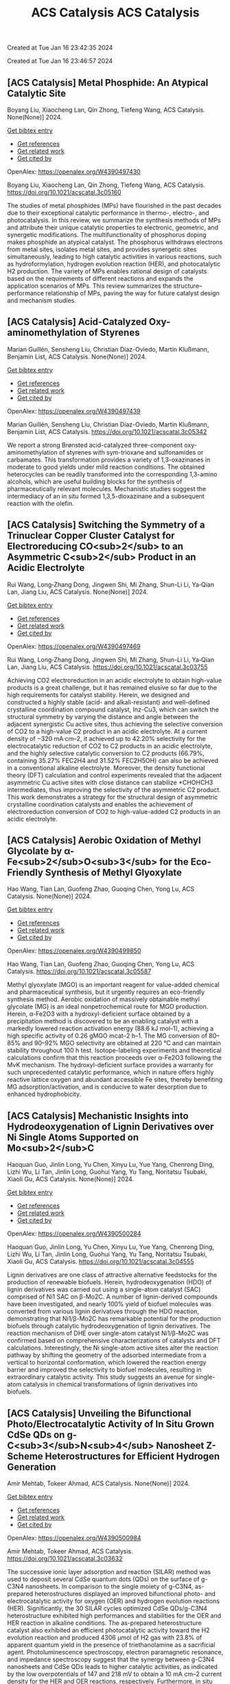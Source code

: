 #+TITLE: ACS Catalysis

Created at Tue Jan 16 23:42:35 2024



#+TITLE: ACS Catalysis

Created at Tue Jan 16 23:46:57 2024


** [ACS Catalysis] Metal Phosphide: An Atypical Catalytic Site
:PROPERTIES:
:ID: https://openalex.org/W4390497430
:DOI: https://doi.org/10.1021/acscatal.3c05160
:AUTHORS: Boyang Liu, Xiaocheng Lan, Qin Zhong, Tiefeng Wang
:HOST: ACS Catalysis
:END:

Boyang Liu, Xiaocheng Lan, Qin Zhong, Tiefeng Wang, ACS Catalysis. None(None)] 2024.
    
[[elisp:(doi-add-bibtex-entry "https://doi.org/10.1021/acscatal.3c05160")][Get bibtex entry]] 

- [[elisp:(progn (xref--push-markers (current-buffer) (point)) (oa--referenced-works "https://openalex.org/W4390497430"))][Get references]]
- [[elisp:(progn (xref--push-markers (current-buffer) (point)) (oa--related-works "https://openalex.org/W4390497430"))][Get related work]]
- [[elisp:(progn (xref--push-markers (current-buffer) (point)) (oa--cited-by-works "https://openalex.org/W4390497430"))][Get cited by]]

OpenAlex: https://openalex.org/W4390497430
    
Boyang Liu, Xiaocheng Lan, Qin Zhong, Tiefeng Wang, ACS Catalysis. https://doi.org/10.1021/acscatal.3c05160
    
The studies of metal phosphides (MPs) have flourished in the past decades due to their exceptional catalytic performance in thermo-, electro-, and photocatalysis. In this review, we summarize the synthesis methods of MPs and attribute their unique catalytic properties to electronic, geometric, and synergetic modifications. The multifunctionality of phosphorus doping makes phosphide an atypical catalyst. The phosphorus withdraws electrons from metal sites, isolates metal sites, and provides synergetic sites simultaneously, leading to high catalytic activities in various reactions, such as hydroformylation, hydrogen evolution reaction (HER), and photocatalytic H2 production. The variety of MPs enables rational design of catalysts based on the requirements of different reactions and expands the application scenarios of MPs. This review summarizes the structure–performance relationship of MPs, paving the way for future catalyst design and mechanism studies.    

    

** [ACS Catalysis] Acid-Catalyzed Oxy-aminomethylation of Styrenes
:PROPERTIES:
:ID: https://openalex.org/W4390497439
:DOI: https://doi.org/10.1021/acscatal.3c05342
:AUTHORS: Marian Guillén, Sensheng Liu, Christian Díaz-Oviedo, Martin Klußmann, Benjamin List
:HOST: ACS Catalysis
:END:

Marian Guillén, Sensheng Liu, Christian Díaz-Oviedo, Martin Klußmann, Benjamin List, ACS Catalysis. None(None)] 2024.
    
[[elisp:(doi-add-bibtex-entry "https://doi.org/10.1021/acscatal.3c05342")][Get bibtex entry]] 

- [[elisp:(progn (xref--push-markers (current-buffer) (point)) (oa--referenced-works "https://openalex.org/W4390497439"))][Get references]]
- [[elisp:(progn (xref--push-markers (current-buffer) (point)) (oa--related-works "https://openalex.org/W4390497439"))][Get related work]]
- [[elisp:(progn (xref--push-markers (current-buffer) (point)) (oa--cited-by-works "https://openalex.org/W4390497439"))][Get cited by]]

OpenAlex: https://openalex.org/W4390497439
    
Marian Guillén, Sensheng Liu, Christian Díaz-Oviedo, Martin Klußmann, Benjamin List, ACS Catalysis. https://doi.org/10.1021/acscatal.3c05342
    
We report a strong Brønsted acid-catalyzed three-component oxy-aminomethylation of styrenes with sym-trioxane and sulfonamides or carbamates. This transformation provides a variety of 1,3-oxazinanes in moderate to good yields under mild reaction conditions. The obtained heterocycles can be readily transformed into the corresponding 1,3-amino alcohols, which are useful building blocks for the synthesis of pharmaceutically relevant molecules. Mechanistic studies suggest the intermediacy of an in situ formed 1,3,5-dioxazinane and a subsequent reaction with the olefin.    

    

** [ACS Catalysis] Switching the Symmetry of a Trinuclear Copper Cluster Catalyst for Electroreducing CO<sub>2</sub> to an Asymmetric C<sub>2</sub> Product in an Acidic Electrolyte
:PROPERTIES:
:ID: https://openalex.org/W4390497469
:DOI: https://doi.org/10.1021/acscatal.3c03755
:AUTHORS: Rui Wang, Long‐Zhang Dong, Jingwen Shi, Mi Zhang, Shun-Li Li, Ya‐Qian Lan, Jiang Liu
:HOST: ACS Catalysis
:END:

Rui Wang, Long‐Zhang Dong, Jingwen Shi, Mi Zhang, Shun-Li Li, Ya‐Qian Lan, Jiang Liu, ACS Catalysis. None(None)] 2024.
    
[[elisp:(doi-add-bibtex-entry "https://doi.org/10.1021/acscatal.3c03755")][Get bibtex entry]] 

- [[elisp:(progn (xref--push-markers (current-buffer) (point)) (oa--referenced-works "https://openalex.org/W4390497469"))][Get references]]
- [[elisp:(progn (xref--push-markers (current-buffer) (point)) (oa--related-works "https://openalex.org/W4390497469"))][Get related work]]
- [[elisp:(progn (xref--push-markers (current-buffer) (point)) (oa--cited-by-works "https://openalex.org/W4390497469"))][Get cited by]]

OpenAlex: https://openalex.org/W4390497469
    
Rui Wang, Long‐Zhang Dong, Jingwen Shi, Mi Zhang, Shun-Li Li, Ya‐Qian Lan, Jiang Liu, ACS Catalysis. https://doi.org/10.1021/acscatal.3c03755
    
Achieving CO2 electroreduction in an acidic electrolyte to obtain high-value products is a great challenge, but it has remained elusive so far due to the high requirements for catalyst stability. Herein, we designed and constructed a highly stable (acid- and alkali-resistant) and well-defined crystalline coordination compound catalyst, Inz-Cu3, which can switch the structural symmetry by varying the distance and angle between the adjacent synergistic Cu active sites, thus achieving the selective conversion of CO2 to a high-value C2 product in an acidic electrolyte. At a current density of −320 mA·cm–2, it achieved up to 42.20% selectivity for the electrocatalytic reduction of CO2 to C2 products in an acidic electrolyte, and the highly selective catalytic conversion to C2 products (66.79%, containing 35.27% FEC2H4 and 31.52% FEC2H5OH) can also be achieved in a conventional alkaline electrolyte. Moreover, the density functional theory (DFT) calculation and control experiments revealed that the adjacent asymmetric Cu active sites with close distance can stabilize *CHOHCH3 intermediates, thus improving the selectivity of the asymmetric C2 product. This work demonstrates a strategy for the structural design of asymmetric crystalline coordination catalysts and enables the achievement of electroreduction conversion of CO2 to high-value-added C2 products in an acidic electrolyte.    

    

** [ACS Catalysis] Aerobic Oxidation of Methyl Glycolate by α-Fe<sub>2</sub>O<sub>3</sub> for the Eco-Friendly Synthesis of Methyl Glyoxylate
:PROPERTIES:
:ID: https://openalex.org/W4390499850
:DOI: https://doi.org/10.1021/acscatal.3c05587
:AUTHORS: Hao Wang, Tian Lan, Guofeng Zhao, Guoqing Chen, Yong Lu
:HOST: ACS Catalysis
:END:

Hao Wang, Tian Lan, Guofeng Zhao, Guoqing Chen, Yong Lu, ACS Catalysis. None(None)] 2024.
    
[[elisp:(doi-add-bibtex-entry "https://doi.org/10.1021/acscatal.3c05587")][Get bibtex entry]] 

- [[elisp:(progn (xref--push-markers (current-buffer) (point)) (oa--referenced-works "https://openalex.org/W4390499850"))][Get references]]
- [[elisp:(progn (xref--push-markers (current-buffer) (point)) (oa--related-works "https://openalex.org/W4390499850"))][Get related work]]
- [[elisp:(progn (xref--push-markers (current-buffer) (point)) (oa--cited-by-works "https://openalex.org/W4390499850"))][Get cited by]]

OpenAlex: https://openalex.org/W4390499850
    
Hao Wang, Tian Lan, Guofeng Zhao, Guoqing Chen, Yong Lu, ACS Catalysis. https://doi.org/10.1021/acscatal.3c05587
    
Methyl glyoxylate (MGO) is an important reagent for value-added chemical and pharmaceutical synthesis, but it urgently requires an eco-friendly synthesis method. Aerobic oxidation of massively obtainable methyl glycolate (MG) is an ideal nonpetrochemical route for MGO production. Herein, α-Fe2O3 with a hydroxyl-deficient surface obtained by a precipitation method is discovered to be an enabling catalyst with a markedly lowered reaction activation energy (88.6 kJ mol–1), achieving a high specific activity of 0.26 gMGO mcat–2 h–1. The MG conversion of 80–85% and 90–92% MGO selectivity are obtained at 220 °C and can maintain stability throughout 100 h test. Isotope-labeling experiments and theoretical calculations confirm that this reaction proceeds over α-Fe2O3 following the MvK mechanism. The hydroxyl-deficient surface provides a warranty for such unprecedented catalytic performance, which in nature offers highly reactive lattice oxygen and abundant accessible Fe sites, thereby benefiting MG adsorption/activation, and is conducive to water desorption due to enhanced hydrophobicity.    

    

** [ACS Catalysis] Mechanistic Insights into Hydrodeoxygenation of Lignin Derivatives over Ni Single Atoms Supported on Mo<sub>2</sub>C
:PROPERTIES:
:ID: https://openalex.org/W4390500284
:DOI: https://doi.org/10.1021/acscatal.3c04555
:AUTHORS: Haoquan Guo, Jinlin Long, Yu Chen, Xinyu Lu, Yue Yang, Chenrong Ding, Lizhi Wu, Li Tan, Jinlin Long, Guohui Yang, Yu Tang, Noritatsu Tsubaki, Xiaoli Gu
:HOST: ACS Catalysis
:END:

Haoquan Guo, Jinlin Long, Yu Chen, Xinyu Lu, Yue Yang, Chenrong Ding, Lizhi Wu, Li Tan, Jinlin Long, Guohui Yang, Yu Tang, Noritatsu Tsubaki, Xiaoli Gu, ACS Catalysis. None(None)] 2024.
    
[[elisp:(doi-add-bibtex-entry "https://doi.org/10.1021/acscatal.3c04555")][Get bibtex entry]] 

- [[elisp:(progn (xref--push-markers (current-buffer) (point)) (oa--referenced-works "https://openalex.org/W4390500284"))][Get references]]
- [[elisp:(progn (xref--push-markers (current-buffer) (point)) (oa--related-works "https://openalex.org/W4390500284"))][Get related work]]
- [[elisp:(progn (xref--push-markers (current-buffer) (point)) (oa--cited-by-works "https://openalex.org/W4390500284"))][Get cited by]]

OpenAlex: https://openalex.org/W4390500284
    
Haoquan Guo, Jinlin Long, Yu Chen, Xinyu Lu, Yue Yang, Chenrong Ding, Lizhi Wu, Li Tan, Jinlin Long, Guohui Yang, Yu Tang, Noritatsu Tsubaki, Xiaoli Gu, ACS Catalysis. https://doi.org/10.1021/acscatal.3c04555
    
Lignin derivatives are one class of attractive alternative feedstocks for the production of renewable biofuels. Herein, hydrodeoxygenation (HDO) of lignin derivatives was carried out using a single-atom catalyst (SAC) comprised of Ni1 SAC on β-Mo2C. A number of lignin-derived compounds have been investigated, and nearly 100% yield of biofuel molecules was converted from various lignin derivatives through the HDO reaction, demonstrating that Ni1/β-Mo2C has remarkable potential for the production biofuels through catalytic hydrodeoxygenation of lignin derivatives. The reaction mechanism of DHE over single-atom catalyst Ni1/β-Mo2C was confirmed based on comprehensive characterizations of catalysts and DFT calculations. Interestingly, the Ni single-atom active sites alter the reaction pathway by shifting the geometry of the adsorbed intermediate from a vertical to horizontal conformation, which lowered the reaction energy barrier and improved the selectivity to biofuel molecules, resulting in extraordinary catalytic activity. This study suggests an avenue for single-atom catalysis in chemical transformations of lignin derivatives into biofuels.    

    

** [ACS Catalysis] Unveiling the Bifunctional Photo/Electrocatalytic Activity of In Situ Grown CdSe QDs on g-C<sub>3</sub>N<sub>4</sub> Nanosheet Z-Scheme Heterostructures for Efficient Hydrogen Generation
:PROPERTIES:
:ID: https://openalex.org/W4390500984
:DOI: https://doi.org/10.1021/acscatal.3c03632
:AUTHORS: Amir Mehtab, Tokeer Ahmad
:HOST: ACS Catalysis
:END:

Amir Mehtab, Tokeer Ahmad, ACS Catalysis. None(None)] 2024.
    
[[elisp:(doi-add-bibtex-entry "https://doi.org/10.1021/acscatal.3c03632")][Get bibtex entry]] 

- [[elisp:(progn (xref--push-markers (current-buffer) (point)) (oa--referenced-works "https://openalex.org/W4390500984"))][Get references]]
- [[elisp:(progn (xref--push-markers (current-buffer) (point)) (oa--related-works "https://openalex.org/W4390500984"))][Get related work]]
- [[elisp:(progn (xref--push-markers (current-buffer) (point)) (oa--cited-by-works "https://openalex.org/W4390500984"))][Get cited by]]

OpenAlex: https://openalex.org/W4390500984
    
Amir Mehtab, Tokeer Ahmad, ACS Catalysis. https://doi.org/10.1021/acscatal.3c03632
    
The successive ionic layer adsorption and reaction (SILAR) method was used to deposit several CdSe quantum dots (QDs) on the surface of g-C3N4 nanosheets. In comparison to the single moiety of g-C3N4, as-prepared heterostructures displayed an improved bifunctional photo- and electrocatalytic activity for oxygen (OER) and hydrogen evolution reactions (HER). Significantly, the 30 SILAR cycles optimized CdSe QDs/g-C3N4 heterostructure exhibited high performances and stabilities for the OER and HER reaction in alkaline conditions. The as-prepared heterostructure catalyst also exhibited an efficient photocatalytic activity toward the H2 evolution reaction and produced 4306 μmol of H2 gas with 23.8% of apparent quantum yield in the presence of triethanolamine as a sacrificial agent. Photoluminescence spectroscopy, electron paramagnetic resonance, and impedance spectroscopy suggest that the synergy between g-C3N4 nanosheets and CdSe QDs leads to higher catalytic activities, as indicated by the low overpotentials of 147 and 218 mV to obtain a 10 mA cm–2 current density for the HER and OER reactions, respectively. Furthermore, in situ Fourier transform infrared spectroscopy, liquid chromatography–mass spectroscopy, and high-performance liquid chromatography were conducted to determine the photochemical intermediate products to confirm the successful oxidation of TEOA by capturing holes. The outcome is in accordance with the fact that the photogenerated electrons are transferred from the conduction band (CB) of g-C3N4 nanosheets to the valence band (VB) of CdSe QDs in a Z-scheme manner.    

    

** [ACS Catalysis] Factors Affecting the Generation and Catalytic Activity of Extra-Framework Aluminum Lewis Acid Sites in Aluminum-Exchanged Zeolites
:PROPERTIES:
:ID: https://openalex.org/W4390502405
:DOI: https://doi.org/10.1021/acscatal.3c04195
:AUTHORS: Syeda R. Batool, Vitaly L. Sushkevich, Jeroen A. van Bokhoven
:HOST: ACS Catalysis
:END:

Syeda R. Batool, Vitaly L. Sushkevich, Jeroen A. van Bokhoven, ACS Catalysis. None(None)] 2024.
    
[[elisp:(doi-add-bibtex-entry "https://doi.org/10.1021/acscatal.3c04195")][Get bibtex entry]] 

- [[elisp:(progn (xref--push-markers (current-buffer) (point)) (oa--referenced-works "https://openalex.org/W4390502405"))][Get references]]
- [[elisp:(progn (xref--push-markers (current-buffer) (point)) (oa--related-works "https://openalex.org/W4390502405"))][Get related work]]
- [[elisp:(progn (xref--push-markers (current-buffer) (point)) (oa--cited-by-works "https://openalex.org/W4390502405"))][Get cited by]]

OpenAlex: https://openalex.org/W4390502405
    
Syeda R. Batool, Vitaly L. Sushkevich, Jeroen A. van Bokhoven, ACS Catalysis. https://doi.org/10.1021/acscatal.3c04195
    
Aluminum ion exchange was employed to introduce Lewis acidity into zeolites BEA, mordenite (MOR), MFI, and FAU (Si/Al = 11–15) and thereby evaluate what factors affect the generation and activity of extra-framework Lewis acid sites (LAS) in zeolites. After the treatment, all zeolites retain their framework structure and porosity characteristics, as evidenced by diffraction and nitrogen physisorption. The increase in the total aluminum content in BEA and FAU was appreciable, whereas MOR and MFI showed very little uptake of aluminum. The increase in total aluminum content quantitatively follows the increase in total LAS content determined by Fourier transform infrared (FTIR) spectroscopy of adsorbed pyridine after dehydration and increases the concentration of octahedrally coordinated extra-framework aluminum after hydration, determined by 27Al magic-angle spinning (MAS) and multiple-quantum magic-angle spinning (MQMAS) NMR spectroscopy. Likewise, the catalytic activity for Meerwein–Ponndorf–Verley reduction of 4-tert-butylcyclohexanone changed accordingly with no significant change in MOR and MFI and significant and maximum increase in BEA and FAU. The selectivity of zeolites toward cis respectively trans 4-tert-butylcyclohexanols was affected by the pore size and framework type of the zeolite and not by the number or structure (extra-framework/framework-associated aluminum) of LAS they contain. While the number of LAS in BEA and FAU significantly increased, their total Brønsted acid site (BAS) content remained constant, suggesting that the incorporated LAS are neutral moieties. The incorporation of extra-framework LAS by aluminum ion exchange and their catalytic activity depend on the zeolite framework type, pore size, and possibly on the aluminum location within the zeolite framework.    

    

** [ACS Catalysis] <i>N</i>-Heterocyclic Carbene Moiety in Highly Porous Organic Hollow Nanofibers for Efficient CO<sub>2</sub> Conversions: A Comparative Experimental and Theoretical Study
:PROPERTIES:
:ID: https://openalex.org/W4390509460
:DOI: https://doi.org/10.1021/acscatal.3c05576
:AUTHORS: Sudip Bhattacharjee, Anjana Tripathi, Rupak Chatterjee, Ranjit Thapa, Tobias Müller, Asim Bhaumik
:HOST: ACS Catalysis
:END:

Sudip Bhattacharjee, Anjana Tripathi, Rupak Chatterjee, Ranjit Thapa, Tobias Müller, Asim Bhaumik, ACS Catalysis. None(None)] 2024.
    
[[elisp:(doi-add-bibtex-entry "https://doi.org/10.1021/acscatal.3c05576")][Get bibtex entry]] 

- [[elisp:(progn (xref--push-markers (current-buffer) (point)) (oa--referenced-works "https://openalex.org/W4390509460"))][Get references]]
- [[elisp:(progn (xref--push-markers (current-buffer) (point)) (oa--related-works "https://openalex.org/W4390509460"))][Get related work]]
- [[elisp:(progn (xref--push-markers (current-buffer) (point)) (oa--cited-by-works "https://openalex.org/W4390509460"))][Get cited by]]

OpenAlex: https://openalex.org/W4390509460
    
Sudip Bhattacharjee, Anjana Tripathi, Rupak Chatterjee, Ranjit Thapa, Tobias Müller, Asim Bhaumik, ACS Catalysis. https://doi.org/10.1021/acscatal.3c05576
    
Global warming and climate change are two severe environmental dangers brought on by the steady rise in the carbon dioxide (CO2) concentration in the atmosphere. Thus, in order to reduce this problem, it is essential to find an efficient material for high CO2 capture that can simultaneously exhibit good catalytic activity for CO2 utilization into useful chemicals. Herein, we report the synthesis of N-heterocyclic carbene-based porous organic polymers (NHC-01 and NHC-02) using the Friedel–Crafts reaction with the imidazolium salt and bi-phenyl. Among the two porous polymers, NHC-01 exhibited outstanding stability, high flexibility, and high BET surface area (1298 m2 g–1). NHC-01 material displayed a high CO2 uptake capacity of 2.85 mmol g–1 under 1.0 bar pressure at 273 K. NHC-01/02 has been utilized as a metal-free organocatalyst for the CO2 conversion reaction due to its high surface area, high CO2 absorption capacity, and as it bears the NHC moiety in the organic network. NHC-01 selectively reduced CO2 to methanol via hydrosilylation with complete conversion of silane under atmospheric CO2 pressure. Furthermore, the catalyst also shows good catalytic activity toward N-formylation and reductive cyclization reactions, which showed good yields up to at least four catalytic cycles. The reaction mechanisms are also studied by theoretical simulation using density functional theory (DFT), which shows that intermediates have the appropriate free energy level for the catalyst to promote the reaction with a low energy barrier.    

    

** [ACS Catalysis] Structural Insights into a Side Chain Cross-Linking Biarylitide P450 from RiPP Biosynthesis
:PROPERTIES:
:ID: https://openalex.org/W4390537464
:DOI: https://doi.org/10.1021/acscatal.3c05417
:AUTHORS: Mathias Henning Hansen, Angus B. Keto, Maxine Treisman, Vishnu Mini Sasi, Laura Coe, Yongwei Zhao, Leo Padva, Caroline Heß, Victor Leichthammer, Daniel L. Machell, Ralf B. Schittenhelm, Colin J. Jackson, Julien Tailhades, Max Crüsemann, James J. De Voss, Elizabeth H. Krenske, Max J. Cryle
:HOST: ACS Catalysis
:END:

Mathias Henning Hansen, Angus B. Keto, Maxine Treisman, Vishnu Mini Sasi, Laura Coe, Yongwei Zhao, Leo Padva, Caroline Heß, Victor Leichthammer, Daniel L. Machell, Ralf B. Schittenhelm, Colin J. Jackson, Julien Tailhades, Max Crüsemann, James J. De Voss, Elizabeth H. Krenske, Max J. Cryle, ACS Catalysis. None(None)] 2024.
    
[[elisp:(doi-add-bibtex-entry "https://doi.org/10.1021/acscatal.3c05417")][Get bibtex entry]] 

- [[elisp:(progn (xref--push-markers (current-buffer) (point)) (oa--referenced-works "https://openalex.org/W4390537464"))][Get references]]
- [[elisp:(progn (xref--push-markers (current-buffer) (point)) (oa--related-works "https://openalex.org/W4390537464"))][Get related work]]
- [[elisp:(progn (xref--push-markers (current-buffer) (point)) (oa--cited-by-works "https://openalex.org/W4390537464"))][Get cited by]]

OpenAlex: https://openalex.org/W4390537464
    
Mathias Henning Hansen, Angus B. Keto, Maxine Treisman, Vishnu Mini Sasi, Laura Coe, Yongwei Zhao, Leo Padva, Caroline Heß, Victor Leichthammer, Daniel L. Machell, Ralf B. Schittenhelm, Colin J. Jackson, Julien Tailhades, Max Crüsemann, James J. De Voss, Elizabeth H. Krenske, Max J. Cryle, ACS Catalysis. https://doi.org/10.1021/acscatal.3c05417
    
Peptide side chain cross-linking is an important feature of many natural products, with an increasing number of examples catalyzed by cytochrome P450s being reported from ribosomal biosynthesis pathways in addition to well-known examples from nonribosomal peptide antibiotics. Despite the dramatic recent increase in the number of enzymes and reactions catalyzed, substrate bound structures of such P450s have proven elusive to date. Here, we report the structural characterization of the biarylitide cross-linking enzyme P450Blt in complex with its pentapeptide substrate MRYLH. This structure, in combination with computational and biochemical experiments, shows the importance of key I-helix residues in this P450 in coordinating to the histidine residue of the substrate and further that this appears to be central to the specificity of this enzyme for generating a C–N link between the tyrosine and histidine residues in the MRYLH substrate. The structure of the P450Blt-MRYLH complex provides the first insight into how peptide substrates can be accommodated within P450s and offers insights into how other examples of related P450s can accept the varied substrates that have recently been identified using bioinformatic methods.    

    

** [ACS Catalysis] Surface-Modified S═O Microenvironment Boosts Catalyzed Oxidation of Alcohol <i>via</i> Hydrogen Bond Interactions
:PROPERTIES:
:ID: https://openalex.org/W4390539334
:DOI: https://doi.org/10.1021/acscatal.3c04779
:AUTHORS: Feng Xiao, Song Shi, Guozhi Zhu, Yinwei Wang, Jieqi Cao, Jie Xu
:HOST: ACS Catalysis
:END:

Feng Xiao, Song Shi, Guozhi Zhu, Yinwei Wang, Jieqi Cao, Jie Xu, ACS Catalysis. None(None)] 2024.
    
[[elisp:(doi-add-bibtex-entry "https://doi.org/10.1021/acscatal.3c04779")][Get bibtex entry]] 

- [[elisp:(progn (xref--push-markers (current-buffer) (point)) (oa--referenced-works "https://openalex.org/W4390539334"))][Get references]]
- [[elisp:(progn (xref--push-markers (current-buffer) (point)) (oa--related-works "https://openalex.org/W4390539334"))][Get related work]]
- [[elisp:(progn (xref--push-markers (current-buffer) (point)) (oa--cited-by-works "https://openalex.org/W4390539334"))][Get cited by]]

OpenAlex: https://openalex.org/W4390539334
    
Feng Xiao, Song Shi, Guozhi Zhu, Yinwei Wang, Jieqi Cao, Jie Xu, ACS Catalysis. https://doi.org/10.1021/acscatal.3c04779
    
Enzymes have unique structures, with various amino acid residues encapsulating metal active sites. Their high performance is mainly achieved via weak interactions between the functional groups and the substrate. Inspired by the enzyme structure, we designed an encapsulated catalyst (E-S═O) wherein AuPd nanoparticles were encapsulated by porous organic frameworks (POFs) modified with S═O groups. The alcohol reaction rate of E-S═O increased 2-fold compared with the control catalyst without S═O groups. The hydrogen bond was formed between alcohol and S═O groups, which was confirmed via 1H NMR and inverse-phase gas chromatography (IGC) tests. Further insight including adsorption isotherm, in situ diffuse reflective infrared Fourier transform spectroscopy (DRIFTS), and the kinetics data confirmed the hydrogen bond could account for the rate enhancement. The proposed catalyst preparation strategy through precise microenvironment control via hydrogen bonds with substrates paves a new way for high-performance catalyst design.    

    

** [ACS Catalysis] Mechanistic Investigation on C–C Bond Cleavage of Anthraquinone Catalyzed by an Atypical Nonheme Iron-Dependent Dioxygenase BTG13
:PROPERTIES:
:ID: https://openalex.org/W4390539809
:DOI: https://doi.org/10.1021/acscatal.3c04053
:AUTHORS: Zhiwei Deng, Hao Su, Xiaodong Hou, Huibin Xu, Zhenbo Yuan, Xiang Sheng, Yijian Rao
:HOST: ACS Catalysis
:END:

Zhiwei Deng, Hao Su, Xiaodong Hou, Huibin Xu, Zhenbo Yuan, Xiang Sheng, Yijian Rao, ACS Catalysis. None(None)] 2024.
    
[[elisp:(doi-add-bibtex-entry "https://doi.org/10.1021/acscatal.3c04053")][Get bibtex entry]] 

- [[elisp:(progn (xref--push-markers (current-buffer) (point)) (oa--referenced-works "https://openalex.org/W4390539809"))][Get references]]
- [[elisp:(progn (xref--push-markers (current-buffer) (point)) (oa--related-works "https://openalex.org/W4390539809"))][Get related work]]
- [[elisp:(progn (xref--push-markers (current-buffer) (point)) (oa--cited-by-works "https://openalex.org/W4390539809"))][Get cited by]]

OpenAlex: https://openalex.org/W4390539809
    
Zhiwei Deng, Hao Su, Xiaodong Hou, Huibin Xu, Zhenbo Yuan, Xiang Sheng, Yijian Rao, ACS Catalysis. https://doi.org/10.1021/acscatal.3c04053
    
An atypical nonheme iron-dependent dioxygenase BTG13 with a rare iron coordination of four histidine residues and a carboxylated-lysine (Kcx) was recently reported to catalyze the C4a–C10 bond cleavage of anthraquinone. However, the reaction mechanism of BTG13 remains elusive. Herein, the detailed mechanism of BTG13 is studied using molecular dynamics simulations and density functional theory calculations. The comprehensive mechanistic study shows that the most favorable pathway for the C–C bond cleavage of anthraquinone involves two unusual steps: (1) a hydrogen atom abstraction (HAA) from an sp3-hybridized carbon of the substrate by FeIII–O2•– and (2) an oxygen rebound to the substrate radical via homolytic O–O bond cleavage, which activates FeIII–OOH to form FeIV═O species. Furthermore, our results reveal that Kcx could increase the electron-donating ability of the ferrous iron, thereby boosting the activation of dioxygen to form FeIII–O2•– species and facilitating the following HAA and O–O bond cleavage processes. This study advances the current knowledge of reactions catalyzed by iron-dependent oxygenases.    

    

** [ACS Catalysis] Pulsing the Applied Potential in Electrochemical CO<sub>2</sub> Reduction Enhances the C<sub>2</sub> Activity by Modulating the Dynamic Competitive Binding of *CO and *H
:PROPERTIES:
:ID: https://openalex.org/W4390543597
:DOI: https://doi.org/10.1021/acscatal.3c04224
:AUTHORS: Rileigh Casebolt DiDomenico, Kelsey Levine, Colin R. Bundschu, Laila Reimanis, Tomás Arias, Tobias Hanrath
:HOST: ACS Catalysis
:END:

Rileigh Casebolt DiDomenico, Kelsey Levine, Colin R. Bundschu, Laila Reimanis, Tomás Arias, Tobias Hanrath, ACS Catalysis. None(None)] 2024.
    
[[elisp:(doi-add-bibtex-entry "https://doi.org/10.1021/acscatal.3c04224")][Get bibtex entry]] 

- [[elisp:(progn (xref--push-markers (current-buffer) (point)) (oa--referenced-works "https://openalex.org/W4390543597"))][Get references]]
- [[elisp:(progn (xref--push-markers (current-buffer) (point)) (oa--related-works "https://openalex.org/W4390543597"))][Get related work]]
- [[elisp:(progn (xref--push-markers (current-buffer) (point)) (oa--cited-by-works "https://openalex.org/W4390543597"))][Get cited by]]

OpenAlex: https://openalex.org/W4390543597
    
Rileigh Casebolt DiDomenico, Kelsey Levine, Colin R. Bundschu, Laila Reimanis, Tomás Arias, Tobias Hanrath, ACS Catalysis. https://doi.org/10.1021/acscatal.3c04224
    
We explore dynamic electrocatalysis by pulsing the applied potential to modulate the temporal microenvironment during the electrochemical reduction of CO2. We focus on copper electrodes by virtue of their unique ability to bind *CO intermediates and enable C–C coupling to form high-value C2 products, such as ethylene or ethanol. We examine the well-known competition between *CO and *H for active sites, as their relative coverage is crucial for enhancing the formation of C2 products. We found that pulsing the applied potential can significantly enhance the electrocatalytic activity of C–C coupling, increasing the turnover frequency of C2 products by up to 33-fold compared to potentiostatic electrolysis. We interpret this improvement in the context of oscillating surface coverage and the transient dynamics of the *CO/*H coverage during the cathodic pulse. Through a combination of experimental and computational methods, we investigate how pulse frequency influences the turnover frequency of CO2 to C2 products on Cu. Our study not only validates recent theoretical predictions about the potential of dynamic (electro)catalysis to surpass the limitations imposed by the Sabatier limit but also uncovers scientific and mechanistic insights into dynamic processes within the electrical double layer. These insights are instrumental in formulating design principles for pulsed CO2 electrolysis with enhanced C2 activity. The outcomes of this study lay a foundational framework for future advances in programmable CO2 electrolysis with improved activity, selectivity, and durability.    

    

** [ACS Catalysis] Synergy of Single-Atom Fe<sub>1</sub> and Ce–O<sub>v</sub> Sites on Mesoporous CeO<sub>2</sub>–Al<sub>2</sub>O<sub>3</sub> for Efficient Selective Catalytic Reduction of NO with CO
:PROPERTIES:
:ID: https://openalex.org/W4390545888
:DOI: https://doi.org/10.1021/acscatal.3c04682
:AUTHORS: Y. Bai, Xupeng Zong, Jin Chen, Shu-Dong Wang, Sheng Wang
:HOST: ACS Catalysis
:END:

Y. Bai, Xupeng Zong, Jin Chen, Shu-Dong Wang, Sheng Wang, ACS Catalysis. None(None)] 2024.
    
[[elisp:(doi-add-bibtex-entry "https://doi.org/10.1021/acscatal.3c04682")][Get bibtex entry]] 

- [[elisp:(progn (xref--push-markers (current-buffer) (point)) (oa--referenced-works "https://openalex.org/W4390545888"))][Get references]]
- [[elisp:(progn (xref--push-markers (current-buffer) (point)) (oa--related-works "https://openalex.org/W4390545888"))][Get related work]]
- [[elisp:(progn (xref--push-markers (current-buffer) (point)) (oa--cited-by-works "https://openalex.org/W4390545888"))][Get cited by]]

OpenAlex: https://openalex.org/W4390545888
    
Y. Bai, Xupeng Zong, Jin Chen, Shu-Dong Wang, Sheng Wang, ACS Catalysis. https://doi.org/10.1021/acscatal.3c04682
    
Nonprecious transition-metal oxides, especially Fe-, Cu-, Co-, and Mn-containing mixed oxides, have been regarded as promising alternatives for noble metal catalysts for the abatement of NOx contamination. However, the identification of the real catalytically active sites for these mixed oxides remains unclear in most cases, which limits our in-depth understanding of the intrinsic mechanism. Here, we comprehensively investigated an iron–cerium–aluminum oxide (Fe1/CeO2–Al2O3) prepared with a co-precipitation method. Structural identification confirmed that Fe sites are atomically dispersed, bonding with four O atoms in the first coordination shell and with two Ce atoms in the second shell on average. Highly efficient removal of NO with 100% selectivity toward N2 has been achieved over these sites at a temperature as low as 250 °C. In situ characterizations and computational studies revealed that the high activity and N2 selectivity of Fe1/CeO2–Al2O3 can be attributed to the synergetic effect of the single-atomic Fe1 site and surrounding Ce–Ov, which intensively promotes the adsorption of NO molecules and N2O intermediates. Subsequently, Ce–Ov facilitates the N–O dissociation toward N2 and then is regenerated with CO, forming CO2 as a product. The present results provide valuable insights into the mechanism of transition-metal oxide catalysts for the NO–CO reaction and offer useful guidance for designing catalysts with high activity and selectivity.    

    

** [ACS Catalysis] Substrate-Specific Evolution of Amine Dehydrogenases for Accessing Structurally Diverse Enantiopure (<i>R</i>)-β-Amino Alcohols
:PROPERTIES:
:ID: https://openalex.org/W4390546864
:DOI: https://doi.org/10.1021/acscatal.3c04995
:AUTHORS: Xinjian Yin, Wenzhong Gong, Yuping Zeng, Hulin Qiu, Lan Liu, Frank Hollmann, Bi‐Shuang Chen
:HOST: ACS Catalysis
:END:

Xinjian Yin, Wenzhong Gong, Yuping Zeng, Hulin Qiu, Lan Liu, Frank Hollmann, Bi‐Shuang Chen, ACS Catalysis. None(None)] 2024.
    
[[elisp:(doi-add-bibtex-entry "https://doi.org/10.1021/acscatal.3c04995")][Get bibtex entry]] 

- [[elisp:(progn (xref--push-markers (current-buffer) (point)) (oa--referenced-works "https://openalex.org/W4390546864"))][Get references]]
- [[elisp:(progn (xref--push-markers (current-buffer) (point)) (oa--related-works "https://openalex.org/W4390546864"))][Get related work]]
- [[elisp:(progn (xref--push-markers (current-buffer) (point)) (oa--cited-by-works "https://openalex.org/W4390546864"))][Get cited by]]

OpenAlex: https://openalex.org/W4390546864
    
Xinjian Yin, Wenzhong Gong, Yuping Zeng, Hulin Qiu, Lan Liu, Frank Hollmann, Bi‐Shuang Chen, ACS Catalysis. https://doi.org/10.1021/acscatal.3c04995
    
The biocatalytic oxidative deamination of β-amino alcohols holds significant practical potential in kinetic resolution and/or deracemization process to access (R)-β-amino alcohols. This study exemplifies a notable instance of acquisition and utilization of this valuable oxidative deamination activity. Initially, the mutation N261M (M0) was identified to endow a native valine dehydrogenase with oxidative deamination activity toward a few (S)-β-amino alcohols. Subsequently, a phylogenetic analysis-guided, double-code saturation mutagenesis strategy was proposed to engineer M0's side-chain binding site. This strategy facilitated the substrate-specific evolution of M0, resulting in the creation of a panel of mutants (M1–M4) with noteworthy oxidative deamination activity toward structurally diverse (S)-β-amino alcohols. Using these engineered amine dehydrogenases, termed as β-amino alcohol dehydrogenases (β-AADHs), the complete kinetic resolution and even deracemization of a range of β-amino alcohols have been achieved. This work reports distinct biocatalysts and a synthetic strategy for the synthesis of enantiopure (R)-β-amino alcohols and offers an innovative approach for substrate-specificity engineering of enzymes.    

    

** [ACS Catalysis] Anode Engineering for Proton Exchange Membrane Water Electrolyzers
:PROPERTIES:
:ID: https://openalex.org/W4390578014
:DOI: https://doi.org/10.1021/acscatal.3c05162
:AUTHORS: Chao Qiu, Zikai Xu, Feng-Yang Chen, Haotian Wang
:HOST: ACS Catalysis
:END:

Chao Qiu, Zikai Xu, Feng-Yang Chen, Haotian Wang, ACS Catalysis. None(None)] 2024.
    
[[elisp:(doi-add-bibtex-entry "https://doi.org/10.1021/acscatal.3c05162")][Get bibtex entry]] 

- [[elisp:(progn (xref--push-markers (current-buffer) (point)) (oa--referenced-works "https://openalex.org/W4390578014"))][Get references]]
- [[elisp:(progn (xref--push-markers (current-buffer) (point)) (oa--related-works "https://openalex.org/W4390578014"))][Get related work]]
- [[elisp:(progn (xref--push-markers (current-buffer) (point)) (oa--cited-by-works "https://openalex.org/W4390578014"))][Get cited by]]

OpenAlex: https://openalex.org/W4390578014
    
Chao Qiu, Zikai Xu, Feng-Yang Chen, Haotian Wang, ACS Catalysis. https://doi.org/10.1021/acscatal.3c05162
    
Sustainable hydrogen (H2) production via water electrolysis is one of the most critical pathways to decarbonize the chemical industry. Among various electrolyzer technologies, proton exchange membrane (PEM) water electrolyzer (PEMWE) is widely regarded as having a great advantage and promise for large-scale H2 production given its high efficiency, reliable stability, and high output pressure. Though state-of-the-art iridium-based catalysts exhibit satisfying activity and stability for oxygen evolution reaction at the anode, their high loadings, as well as the precious metal coating and titanium bulk of porous transport layer (PTL) and bipolar plates, significantly add to the capital cost of the PEMWE stack. The respective optimization and integration of PTL, catalyst layer (CL) and PEM is critical for enhancing charge transfer, mass transport, and catalyst utilization to lower the operation and capital cost, yet it has not received adequate attention. In this review, anode engineering strategies to rationally design PTL, PTL/CL interface and PEM/CL interface for performance improvement and cost reduction are summarized. Current understandings on PTL material, structure, and two-phase transport properties are first gathered, followed by the discussion of anode interface engineering methods and catalyst coating techniques. Given the raising attention to large-scale water electrolyzers operating at high current densities, this review provides a practical and comprehensive direction for next-generation PEMWE anode design by addressing the integration of key components related to the cost, efficiency and stability issues in PEMWE.    

    

** [ACS Catalysis] Investigating the Potency of a Phenalenyl-Based Photocatalyst under the Photoelectrochemical Condition for Intramolecular C–S Bond Formation
:PROPERTIES:
:ID: https://openalex.org/W4390579743
:DOI: https://doi.org/10.1021/acscatal.3c05500
:AUTHORS: Parimal C. Sen, N. K. SAHA, Sudipta Raha Roy
:HOST: ACS Catalysis
:END:

Parimal C. Sen, N. K. SAHA, Sudipta Raha Roy, ACS Catalysis. None(None)] 2024.
    
[[elisp:(doi-add-bibtex-entry "https://doi.org/10.1021/acscatal.3c05500")][Get bibtex entry]] 

- [[elisp:(progn (xref--push-markers (current-buffer) (point)) (oa--referenced-works "https://openalex.org/W4390579743"))][Get references]]
- [[elisp:(progn (xref--push-markers (current-buffer) (point)) (oa--related-works "https://openalex.org/W4390579743"))][Get related work]]
- [[elisp:(progn (xref--push-markers (current-buffer) (point)) (oa--cited-by-works "https://openalex.org/W4390579743"))][Get cited by]]

OpenAlex: https://openalex.org/W4390579743
    
Parimal C. Sen, N. K. SAHA, Sudipta Raha Roy, ACS Catalysis. https://doi.org/10.1021/acscatal.3c05500
    
Implementation of an organic molecular photocatalyst for photoelectrochemical (PEC) transformations has been a highly demanding aspect that has not yet been mapped out extensively. Herein, we have unveiled the efficacy of a phenalenyl-based organic photocatalyst toward photoelectrochemical intramolecular C–S bond construction reactions under mild conditions. This phenalenyl core, which contains a vacant NBMO, acts as an electron reservoir, thereby facilitating the formation of a contact ion pair with electron-rich organic systems through intramolecular electron transfer under photoexcitation and aiding in catalytic regeneration by anodic oxidation in a single pot. Detailed mechanistic investigation by using UV–visible spectral analysis, cyclic voltammetry experiments, and computational calculations revealed that the prior formation of an EDA complex between the phenalenyl-based photocatalyst and substrate triggers this PEC process. This unified strategy was successfully implemented in six different intramolecular C–S bond formation reactions to synthesize different heterocycles and make this protocol appealing for the synthesis of C–S bonds.    

    

** [ACS Catalysis] A First-Principles Approach to Modeling Surface Site Stabilities on Multimetallic Catalysts
:PROPERTIES:
:ID: https://openalex.org/W4390580294
:DOI: https://doi.org/10.1021/acscatal.3c04337
:AUTHORS: Shikha Saini, Joakim Halldin Stenlid, Shyam Deo, Philipp N. Pleßow, Frank Abild‐Pedersen
:HOST: ACS Catalysis
:END:

Shikha Saini, Joakim Halldin Stenlid, Shyam Deo, Philipp N. Pleßow, Frank Abild‐Pedersen, ACS Catalysis. None(None)] 2024.
    
[[elisp:(doi-add-bibtex-entry "https://doi.org/10.1021/acscatal.3c04337")][Get bibtex entry]] 

- [[elisp:(progn (xref--push-markers (current-buffer) (point)) (oa--referenced-works "https://openalex.org/W4390580294"))][Get references]]
- [[elisp:(progn (xref--push-markers (current-buffer) (point)) (oa--related-works "https://openalex.org/W4390580294"))][Get related work]]
- [[elisp:(progn (xref--push-markers (current-buffer) (point)) (oa--cited-by-works "https://openalex.org/W4390580294"))][Get cited by]]

OpenAlex: https://openalex.org/W4390580294
    
Shikha Saini, Joakim Halldin Stenlid, Shyam Deo, Philipp N. Pleßow, Frank Abild‐Pedersen, ACS Catalysis. https://doi.org/10.1021/acscatal.3c04337
    
The study of multimetallic alloys and the multitude of possible surface compositions have sparked a tremendous interest in engineering low-cost materials with high activity and selectivity in heterogeneous catalysis. Multimetallic systems provide complementary functionalities and an unprecedented tunability when designing catalyst formulations. However, due to their immense structural and compositional complexity, the investigation and identification of an optimal catalyst is a tedious and time-consuming process, both experimentally and theoretically. Therefore, theoretical design principles are highly desirable to accelerate the screening of catalyst structures across the vast compositional space. In this paper, we introduce a simple and general model for predicting the site stability of multimetallic surfaces and nanoparticles, which is based on physical principles. The model requires only a small set of density functional theory (DFT) calculations of metal atom binding energies on monometallic and dilute alloy surface slabs to optimize the parameters in the simple model. The resulting model allows for the quantification of the stability of any particular atom site in any conceivable chemical environment across a wide range of morphologies, sizes, and arrangements by interpolating the derived parameters from a monometallic system to a completely diluted alloyed system. Herein, we demonstrate the robustness of the model across an extensive data set of transition metal alloy surfaces and 147-atoms cuboctahedral nanoparticles (NPs) composed of IrRhRu and PtPdRu. Our approach yields mean absolute errors of ≈0.15 (IrRhRu), 0.20 (PtPdRu), 0.19 (IrRhRu NP), and 0.26 (PtPdRu NP) eV relative to site binding energies calculated using DFT.    

    

** [ACS Catalysis] Modulation of the Phase Transformation of Fe<sub>2</sub>O<sub>3</sub> for Enhanced Water Oxidation under a Magnetic Field
:PROPERTIES:
:ID: https://openalex.org/W4390582441
:DOI: https://doi.org/10.1021/acscatal.3c05032
:AUTHORS: Guangjian Song, Wei Mao, Jing Zhou, Liuhua Mu, Sanzhao Song
:HOST: ACS Catalysis
:END:

Guangjian Song, Wei Mao, Jing Zhou, Liuhua Mu, Sanzhao Song, ACS Catalysis. None(None)] 2024.
    
[[elisp:(doi-add-bibtex-entry "https://doi.org/10.1021/acscatal.3c05032")][Get bibtex entry]] 

- [[elisp:(progn (xref--push-markers (current-buffer) (point)) (oa--referenced-works "https://openalex.org/W4390582441"))][Get references]]
- [[elisp:(progn (xref--push-markers (current-buffer) (point)) (oa--related-works "https://openalex.org/W4390582441"))][Get related work]]
- [[elisp:(progn (xref--push-markers (current-buffer) (point)) (oa--cited-by-works "https://openalex.org/W4390582441"))][Get cited by]]

OpenAlex: https://openalex.org/W4390582441
    
Guangjian Song, Wei Mao, Jing Zhou, Liuhua Mu, Sanzhao Song, ACS Catalysis. https://doi.org/10.1021/acscatal.3c05032
    
Ferromagnetic catalysts in the presence of an external magnetic field can promote the reaction kinetics of the oxygen evolution reaction (OER) by enhancing spin-selective electron transfer as intermediates and products confer spin-dependent behavior. It has been found that γ-Fe2O3 with ferromagnetism exhibits an enhanced performance for the OER activity, but its preparation is limited. Herein, we report an adsorption-pyrolysis process in air in which the transformation of α-Fe2O3 into γ-Fe2O3 is precisely regulated by controlling the content of Co ions. Interestingly, a small, constant external magnetic field (∼200 mT) was applied at the anode, resulting in a significant impact on the OER performance of the obtained series of catalysts with different contents of γ-Fe2O3 under alkaline conditions. Theoretical results reveal that the same spin configuration of Fe and O atoms in γ-Fe2O3 provides a spin conduction channel, which enhances the ability to selectively remove spin-oriented electrons from the reactants and accelerates the accumulation of triplet oxygen molecules during the OER process, thereby promoting the OER. These findings provide a strategy toward the controllable phase transformation of Fe2O3 and deep insights for understanding the OER behavior of Fe-based electrocatalysts under magnetic fields.    

    

** [ACS Catalysis] Highly Efficient Hydrogenation of α,β-Unsaturated Aldehydes to Unsaturated Alcohols over Defective MOF-808 with Constructed Frustrated Lewis Pairs
:PROPERTIES:
:ID: https://openalex.org/W4390588887
:DOI: https://doi.org/10.1021/acscatal.3c03624
:AUTHORS: Linhao Zhong, Xiaoqing Liao, Haishuai Cui, He’an Luo, Yang Lv, Pingle Liu
:HOST: ACS Catalysis
:END:

Linhao Zhong, Xiaoqing Liao, Haishuai Cui, He’an Luo, Yang Lv, Pingle Liu, ACS Catalysis. None(None)] 2024.
    
[[elisp:(doi-add-bibtex-entry "https://doi.org/10.1021/acscatal.3c03624")][Get bibtex entry]] 

- [[elisp:(progn (xref--push-markers (current-buffer) (point)) (oa--referenced-works "https://openalex.org/W4390588887"))][Get references]]
- [[elisp:(progn (xref--push-markers (current-buffer) (point)) (oa--related-works "https://openalex.org/W4390588887"))][Get related work]]
- [[elisp:(progn (xref--push-markers (current-buffer) (point)) (oa--cited-by-works "https://openalex.org/W4390588887"))][Get cited by]]

OpenAlex: https://openalex.org/W4390588887
    
Linhao Zhong, Xiaoqing Liao, Haishuai Cui, He’an Luo, Yang Lv, Pingle Liu, ACS Catalysis. https://doi.org/10.1021/acscatal.3c03624
    
Solid frustrated Lewis pair (FLP) catalysts have received much attention. In this work, MOF-808 with rich defects was constructed using a facile monocarboxylic acid modulator-induced defect strategy and applied in the transfer hydrogenation of α,β-unsaturated aldehydes to unsaturated alcohol using cyclohexanol as the hydrogen source. MOF-808 was prepared from different zirconium precursors, and it was found that MOF-808-ZT obtained from ZrCl4 and H3BTC forms abundant surface hydroxyl groups (Zr–OH, base sites). Moreover, MOF-808-PA with missing linker defects was constructed by introducing monocarboxylic acid to preoccupy the coordination sites of MOF-808-ZT, leading to abundant Zr–OH2. The coordinated water molecules are removed by the dehydration of MOF-808-PA at 180 °C, and the underlying coordinatively unsaturated Zr4+ (Zr-CUS) is exposed and acts as a Lewis acid site. Characterizations and DFT calculations show that the Zr-CUS/Zr–OH FLPs sites can efficiently activate the C═O of aldehydes and −OH of cyclohexanol and reduce their activation energy barrier, thus exhibiting good catalytic performance. Moreover, these FLP sites can easily easily dissociate the H–H bond with a lower activation energy of 0.15 eV, thereby achieving a better catalytic reactivity in the direct hydrogenation of α,β-unsaturated aldehydes to unsaturated alcohols. A possible reaction mechanism was proposed based on in situ DRIFT, vacuum FTIR, and DFT calculations.    

    

** [ACS Catalysis] Insights into CeO<sub>2</sub> Particle Size Dependent Selectivity Control for CO<sub>2</sub> Hydrogenation Using Co/CeO<sub>2</sub> Catalysts
:PROPERTIES:
:ID: https://openalex.org/W4390589350
:DOI: https://doi.org/10.1021/acscatal.3c05139
:AUTHORS: Rena Oh, Xiaoyang Huang, James Hayward, Yanping Zheng, Mingshu Chen, Gyeong-Su Park, Graham J. Hutchings, Seong Keun Kim
:HOST: ACS Catalysis
:END:

Rena Oh, Xiaoyang Huang, James Hayward, Yanping Zheng, Mingshu Chen, Gyeong-Su Park, Graham J. Hutchings, Seong Keun Kim, ACS Catalysis. None(None)] 2024.
    
[[elisp:(doi-add-bibtex-entry "https://doi.org/10.1021/acscatal.3c05139")][Get bibtex entry]] 

- [[elisp:(progn (xref--push-markers (current-buffer) (point)) (oa--referenced-works "https://openalex.org/W4390589350"))][Get references]]
- [[elisp:(progn (xref--push-markers (current-buffer) (point)) (oa--related-works "https://openalex.org/W4390589350"))][Get related work]]
- [[elisp:(progn (xref--push-markers (current-buffer) (point)) (oa--cited-by-works "https://openalex.org/W4390589350"))][Get cited by]]

OpenAlex: https://openalex.org/W4390589350
    
Rena Oh, Xiaoyang Huang, James Hayward, Yanping Zheng, Mingshu Chen, Gyeong-Su Park, Graham J. Hutchings, Seong Keun Kim, ACS Catalysis. https://doi.org/10.1021/acscatal.3c05139
    
The particle size of CeO2 was controlled to study the selectivity toward CO production in CO2 hydrogenation over Co/CeO2 catalysts using ambient-pressure conditions. CeO2 was selected as a typical catalyst support, and it was pretreated by calcination at 450, 750, 900, and 1000 °C, which increases the CeO2 particle size prior to impregnation to prepare a series of 5 wt % Co/CeO2. As a result of catalytic testing, it was found that the CO selectivity can be promoted from 24 ± 2% to 49 ± 1% when the CeO2 is calcined at 1000 °C. We propose that the CeO2 calcination at high temperatures improved its reducibility, strengthened CO adsorption, and weakened H adsorption over the surface of the impregnated Co nanoparticles. Our proposed explanation toward the increased CO selectivity was supported using in situ techniques, i.e., in situ CO DRIFTS and in situ XPS and TEM characterization. This work provides distinctive insight into the relationship between metal–support interaction and the controlled product selectivity in CO2 hydrogenation.    

    

** [ACS Catalysis] Theoretical Insights into H<sub>2</sub> Activation over Anatase TiO<sub>2</sub> Supported Metal Adatoms
:PROPERTIES:
:ID: https://openalex.org/W4390589917
:DOI: https://doi.org/10.1021/acscatal.3c04201
:AUTHORS: Qiang Li, George Yan, Dionisios G. Vlachos
:HOST: ACS Catalysis
:END:

Qiang Li, George Yan, Dionisios G. Vlachos, ACS Catalysis. None(None)] 2024.
    
[[elisp:(doi-add-bibtex-entry "https://doi.org/10.1021/acscatal.3c04201")][Get bibtex entry]] 

- [[elisp:(progn (xref--push-markers (current-buffer) (point)) (oa--referenced-works "https://openalex.org/W4390589917"))][Get references]]
- [[elisp:(progn (xref--push-markers (current-buffer) (point)) (oa--related-works "https://openalex.org/W4390589917"))][Get related work]]
- [[elisp:(progn (xref--push-markers (current-buffer) (point)) (oa--cited-by-works "https://openalex.org/W4390589917"))][Get cited by]]

OpenAlex: https://openalex.org/W4390589917
    
Qiang Li, George Yan, Dionisios G. Vlachos, ACS Catalysis. https://doi.org/10.1021/acscatal.3c04201
    
H2 activation is fundamental in catalysis. Single-atom catalysts (SACs) can be highly selective hydrogenation catalysts due to their tunable geometric and electronic properties. In this work, H2 activation (adsorption, splitting, and diffusion) on the anatase TiO2-supported SAC has been modeled in detail. The stable configurations of 14 transition metals from 3d to 5d (Fe, Co, Ni, Cu, Zn, Ru, Rh, Pd, Ag, Cd, Os, Ir, Pt, and Au) and Sn have been screened. We compared H and H2 adsorption and H2 heterolytic and homolytic splitting on SA/TiO2. H on the SAC in neutral, hydridic, and proton forms and the preferred H2 dissociation paths are revealed. We found that the metal adatoms strengthen the Brønsted acids via forming the SA-O bonds and promote the H adsorption on Ti sites via forming the Ti3+ sites. The electronic descriptor using the energy level of the frontier d orbital, referenced to vacuum, can predict the single H and H2 dissociative adsorption energies on the metal site. As the SA-Hδ- interaction is stronger than Ti-Hδ-, the activation barriers for heterolytic paths over SA-O sites are lower than over Ti-O sites. H2 adsorption is activated on Au, Ru, Rh, Pd, and Ir in a dihydrogen complex structure with an elongated H-H bond. Homolytic splitting over SA sites is favored thermodynamically and kinetically on Rh, Pd, Os, Ir, and Pt. In contrast, for the remaining SA/TiO2, H-H splitting at the SA-O is kinetically favored compared to the Ti-O sites, but the products are less thermodynamically favored.    

    

** [ACS Catalysis] Metal-Mediated Catalytic Polarization Transfer from <i>para</i> Hydrogen to 3,5-Dihalogenated Pyridines
:PROPERTIES:
:ID: https://openalex.org/W4390603393
:DOI: https://doi.org/10.1021/acscatal.3c05378
:AUTHORS: Ben. J. Tickner, Marcus Dennington, Brian A. Collins, Callum A. Gater, Theo Tanner, Adrian C. Whitwood, Peter J. Rayner, D. P. Watts, Simon B. Duckett
:HOST: ACS Catalysis
:END:

Ben. J. Tickner, Marcus Dennington, Brian A. Collins, Callum A. Gater, Theo Tanner, Adrian C. Whitwood, Peter J. Rayner, D. P. Watts, Simon B. Duckett, ACS Catalysis. None(None)] 2024.
    
[[elisp:(doi-add-bibtex-entry "https://doi.org/10.1021/acscatal.3c05378")][Get bibtex entry]] 

- [[elisp:(progn (xref--push-markers (current-buffer) (point)) (oa--referenced-works "https://openalex.org/W4390603393"))][Get references]]
- [[elisp:(progn (xref--push-markers (current-buffer) (point)) (oa--related-works "https://openalex.org/W4390603393"))][Get related work]]
- [[elisp:(progn (xref--push-markers (current-buffer) (point)) (oa--cited-by-works "https://openalex.org/W4390603393"))][Get cited by]]

OpenAlex: https://openalex.org/W4390603393
    
Ben. J. Tickner, Marcus Dennington, Brian A. Collins, Callum A. Gater, Theo Tanner, Adrian C. Whitwood, Peter J. Rayner, D. P. Watts, Simon B. Duckett, ACS Catalysis. https://doi.org/10.1021/acscatal.3c05378
    
The neutral catalysts [IrCl(H)2(NHC)(substrate)2] or [IrCl(H)2(NHC)(substrate)(sulfoxide)] are used to transfer polarization from para hydrogen (pH2) to 3,5-dichloropyridine and 3,5-dibromopyridine substrates. This is achieved in a rapid, reversible, and low-cost process that relies on ligand exchange within the active catalyst. Notably, the sulfoxide-containing catalyst systems produced NMR signal enhancements between 1 and 2 orders of magnitude larger than its unmodified counterpart. Consequently, this signal amplification by reversible exchange hyperpolarization method can boost the 1H, 13C, and 15N nuclear magnetic resonance (NMR) signal intensities by factors up to 4350, 1550, and 46,600, respectively (14.0, 1.3, and 15.4% polarization). In this paper, NMR and X-ray crystallography are used to map the evolution of catalytically important species and provide mechanistic rational for catalytic efficiency. Furthermore, applications in spontaneous radiofrequency amplification by stimulated emission and NMR reaction monitoring are also shown.    

    

** [ACS Catalysis] Organocatalytic Asymmetric Synthesis of Si-Stereogenic Siloxanols
:PROPERTIES:
:ID: https://openalex.org/W4390605731
:DOI: https://doi.org/10.1021/acscatal.3c03932
:AUTHORS: J. Dalton, Adolfo Sánchez, Austin T. Kelly, James C. Fettinger, Annaliese K. Franz
:HOST: ACS Catalysis
:END:

J. Dalton, Adolfo Sánchez, Austin T. Kelly, James C. Fettinger, Annaliese K. Franz, ACS Catalysis. None(None)] 2024.
    
[[elisp:(doi-add-bibtex-entry "https://doi.org/10.1021/acscatal.3c03932")][Get bibtex entry]] 

- [[elisp:(progn (xref--push-markers (current-buffer) (point)) (oa--referenced-works "https://openalex.org/W4390605731"))][Get references]]
- [[elisp:(progn (xref--push-markers (current-buffer) (point)) (oa--related-works "https://openalex.org/W4390605731"))][Get related work]]
- [[elisp:(progn (xref--push-markers (current-buffer) (point)) (oa--cited-by-works "https://openalex.org/W4390605731"))][Get cited by]]

OpenAlex: https://openalex.org/W4390605731
    
J. Dalton, Adolfo Sánchez, Austin T. Kelly, James C. Fettinger, Annaliese K. Franz, ACS Catalysis. https://doi.org/10.1021/acscatal.3c03932
    
We report the organocatalytic synthesis of Si-stereogenic compounds via desymmetrization of a prochiral silanediol with a chiral imidazole-containing catalyst. This metal-free silylation method affords high yields with enantioselectivity up to 98:2 for various silanediol and silyl chloride substrate combinations (including secondary alkyl, vinyl, and H groups), accessing products with potential for further elaboration. NMR and X-ray studies reveal insight into the H-bonding interactions between the imidazole organocatalyst and the silanediol and the dual activating role of the Lewis basic imidazole to account for the high enantioselectivity.    

    

** [ACS Catalysis] Issue Editorial Masthead
:PROPERTIES:
:ID: https://openalex.org/W4390608796
:DOI: https://doi.org/10.1021/csv014i001_1756349
:AUTHORS: 
:HOST: ACS Catalysis
:END:

, ACS Catalysis. 14(1)] 2024.
    
[[elisp:(doi-add-bibtex-entry "https://doi.org/10.1021/csv014i001_1756349")][Get bibtex entry]] 

- [[elisp:(progn (xref--push-markers (current-buffer) (point)) (oa--referenced-works "https://openalex.org/W4390608796"))][Get references]]
- [[elisp:(progn (xref--push-markers (current-buffer) (point)) (oa--related-works "https://openalex.org/W4390608796"))][Get related work]]
- [[elisp:(progn (xref--push-markers (current-buffer) (point)) (oa--cited-by-works "https://openalex.org/W4390608796"))][Get cited by]]

OpenAlex: https://openalex.org/W4390608796
    
, ACS Catalysis. https://doi.org/10.1021/csv014i001_1756349
    
ADVERTISEMENT RETURN TO ISSUEPREVArticleNEXTIssue Editorial MastheadCite this: ACS Catal. 2024, 14, 1, XXX-XXXPublication Date (Web):January 5, 2024Publication History Published online5 January 2024Published inissue 5 January 2024https://doi.org/10.1021/csv014i001_1756349Copyright © 2024 American Chemical SocietyRequest reuse permissions This publication is free to access through this site. Learn MoreArticle Views-Altmetric-Citations-LEARN ABOUT THESE METRICSArticle Views are the COUNTER-compliant sum of full text article downloads since November 2008 (both PDF and HTML) across all institutions and individuals. These metrics are regularly updated to reflect usage leading up to the last few days.Citations are the number of other articles citing this article, calculated by Crossref and updated daily. Find more information about Crossref citation counts.The Altmetric Attention Score is a quantitative measure of the attention that a research article has received online. Clicking on the donut icon will load a page at altmetric.com with additional details about the score and the social media presence for the given article. Find more information on the Altmetric Attention Score and how the score is calculated. Share Add toView InAdd Full Text with ReferenceAdd Description ExportRISCitationCitation and abstractCitation and referencesMore Options Share onFacebookTwitterWechatLinked InReddit PDF (198 KB) Get e-Alertsclose Get e-Alerts    

    

** [ACS Catalysis] Issue Publication Information
:PROPERTIES:
:ID: https://openalex.org/W4390612348
:DOI: https://doi.org/10.1021/csv014i001_1756348
:AUTHORS: 
:HOST: ACS Catalysis
:END:

, ACS Catalysis. 14(1)] 2024.
    
[[elisp:(doi-add-bibtex-entry "https://doi.org/10.1021/csv014i001_1756348")][Get bibtex entry]] 

- [[elisp:(progn (xref--push-markers (current-buffer) (point)) (oa--referenced-works "https://openalex.org/W4390612348"))][Get references]]
- [[elisp:(progn (xref--push-markers (current-buffer) (point)) (oa--related-works "https://openalex.org/W4390612348"))][Get related work]]
- [[elisp:(progn (xref--push-markers (current-buffer) (point)) (oa--cited-by-works "https://openalex.org/W4390612348"))][Get cited by]]

OpenAlex: https://openalex.org/W4390612348
    
, ACS Catalysis. https://doi.org/10.1021/csv014i001_1756348
    
ADVERTISEMENT RETURN TO ISSUEPREVArticleIssue Publication InformationCite this: ACS Catal. 2024, 14, 1, XXX-XXXPublication Date (Web):January 5, 2024Publication History Published online5 January 2024Published inissue 5 January 2024https://doi.org/10.1021/csv014i001_1756348Copyright © 2024 American Chemical SocietyRequest reuse permissions This publication is free to access through this site. Learn MoreArticle Views-Altmetric-Citations-LEARN ABOUT THESE METRICSArticle Views are the COUNTER-compliant sum of full text article downloads since November 2008 (both PDF and HTML) across all institutions and individuals. These metrics are regularly updated to reflect usage leading up to the last few days.Citations are the number of other articles citing this article, calculated by Crossref and updated daily. Find more information about Crossref citation counts.The Altmetric Attention Score is a quantitative measure of the attention that a research article has received online. Clicking on the donut icon will load a page at altmetric.com with additional details about the score and the social media presence for the given article. Find more information on the Altmetric Attention Score and how the score is calculated. Share Add toView InAdd Full Text with ReferenceAdd Description ExportRISCitationCitation and abstractCitation and referencesMore Options Share onFacebookTwitterWechatLinked InReddit PDF (153 KB) Get e-Alertsclose Get e-Alerts    

    

** [ACS Catalysis] Metal Phosphide: An Atypical Catalytic Site
:PROPERTIES:
:ID: https://openalex.org/W4390497430
:DOI: https://doi.org/10.1021/acscatal.3c05160
:AUTHORS: Boyang Liu, Xiaocheng Lan, Qin Zhong, Tiefeng Wang
:HOST: ACS Catalysis
:END:

Boyang Liu, Xiaocheng Lan, Qin Zhong, Tiefeng Wang, ACS Catalysis. None(None)] 2024.
    
[[elisp:(doi-add-bibtex-entry "https://doi.org/10.1021/acscatal.3c05160")][Get bibtex entry]] 

- [[elisp:(progn (xref--push-markers (current-buffer) (point)) (oa--referenced-works "https://openalex.org/W4390497430"))][Get references]]
- [[elisp:(progn (xref--push-markers (current-buffer) (point)) (oa--related-works "https://openalex.org/W4390497430"))][Get related work]]
- [[elisp:(progn (xref--push-markers (current-buffer) (point)) (oa--cited-by-works "https://openalex.org/W4390497430"))][Get cited by]]

OpenAlex: https://openalex.org/W4390497430
    
Boyang Liu, Xiaocheng Lan, Qin Zhong, Tiefeng Wang, ACS Catalysis. https://doi.org/10.1021/acscatal.3c05160
    
The studies of metal phosphides (MPs) have flourished in the past decades due to their exceptional catalytic performance in thermo-, electro-, and photocatalysis. In this review, we summarize the synthesis methods of MPs and attribute their unique catalytic properties to electronic, geometric, and synergetic modifications. The multifunctionality of phosphorus doping makes phosphide an atypical catalyst. The phosphorus withdraws electrons from metal sites, isolates metal sites, and provides synergetic sites simultaneously, leading to high catalytic activities in various reactions, such as hydroformylation, hydrogen evolution reaction (HER), and photocatalytic H2 production. The variety of MPs enables rational design of catalysts based on the requirements of different reactions and expands the application scenarios of MPs. This review summarizes the structure–performance relationship of MPs, paving the way for future catalyst design and mechanism studies.    

    

** [ACS Catalysis] Acid-Catalyzed Oxy-aminomethylation of Styrenes
:PROPERTIES:
:ID: https://openalex.org/W4390497439
:DOI: https://doi.org/10.1021/acscatal.3c05342
:AUTHORS: Marian Guillén, Sensheng Liu, Christian Díaz-Oviedo, Martin Klußmann, Benjamin List
:HOST: ACS Catalysis
:END:

Marian Guillén, Sensheng Liu, Christian Díaz-Oviedo, Martin Klußmann, Benjamin List, ACS Catalysis. None(None)] 2024.
    
[[elisp:(doi-add-bibtex-entry "https://doi.org/10.1021/acscatal.3c05342")][Get bibtex entry]] 

- [[elisp:(progn (xref--push-markers (current-buffer) (point)) (oa--referenced-works "https://openalex.org/W4390497439"))][Get references]]
- [[elisp:(progn (xref--push-markers (current-buffer) (point)) (oa--related-works "https://openalex.org/W4390497439"))][Get related work]]
- [[elisp:(progn (xref--push-markers (current-buffer) (point)) (oa--cited-by-works "https://openalex.org/W4390497439"))][Get cited by]]

OpenAlex: https://openalex.org/W4390497439
    
Marian Guillén, Sensheng Liu, Christian Díaz-Oviedo, Martin Klußmann, Benjamin List, ACS Catalysis. https://doi.org/10.1021/acscatal.3c05342
    
We report a strong Brønsted acid-catalyzed three-component oxy-aminomethylation of styrenes with sym-trioxane and sulfonamides or carbamates. This transformation provides a variety of 1,3-oxazinanes in moderate to good yields under mild reaction conditions. The obtained heterocycles can be readily transformed into the corresponding 1,3-amino alcohols, which are useful building blocks for the synthesis of pharmaceutically relevant molecules. Mechanistic studies suggest the intermediacy of an in situ formed 1,3,5-dioxazinane and a subsequent reaction with the olefin.    

    

** [ACS Catalysis] Switching the Symmetry of a Trinuclear Copper Cluster Catalyst for Electroreducing CO<sub>2</sub> to an Asymmetric C<sub>2</sub> Product in an Acidic Electrolyte
:PROPERTIES:
:ID: https://openalex.org/W4390497469
:DOI: https://doi.org/10.1021/acscatal.3c03755
:AUTHORS: Rui Wang, Long‐Zhang Dong, Jingwen Shi, Mi Zhang, Shun-Li Li, Ya‐Qian Lan, Jiang Liu
:HOST: ACS Catalysis
:END:

Rui Wang, Long‐Zhang Dong, Jingwen Shi, Mi Zhang, Shun-Li Li, Ya‐Qian Lan, Jiang Liu, ACS Catalysis. None(None)] 2024.
    
[[elisp:(doi-add-bibtex-entry "https://doi.org/10.1021/acscatal.3c03755")][Get bibtex entry]] 

- [[elisp:(progn (xref--push-markers (current-buffer) (point)) (oa--referenced-works "https://openalex.org/W4390497469"))][Get references]]
- [[elisp:(progn (xref--push-markers (current-buffer) (point)) (oa--related-works "https://openalex.org/W4390497469"))][Get related work]]
- [[elisp:(progn (xref--push-markers (current-buffer) (point)) (oa--cited-by-works "https://openalex.org/W4390497469"))][Get cited by]]

OpenAlex: https://openalex.org/W4390497469
    
Rui Wang, Long‐Zhang Dong, Jingwen Shi, Mi Zhang, Shun-Li Li, Ya‐Qian Lan, Jiang Liu, ACS Catalysis. https://doi.org/10.1021/acscatal.3c03755
    
Achieving CO2 electroreduction in an acidic electrolyte to obtain high-value products is a great challenge, but it has remained elusive so far due to the high requirements for catalyst stability. Herein, we designed and constructed a highly stable (acid- and alkali-resistant) and well-defined crystalline coordination compound catalyst, Inz-Cu3, which can switch the structural symmetry by varying the distance and angle between the adjacent synergistic Cu active sites, thus achieving the selective conversion of CO2 to a high-value C2 product in an acidic electrolyte. At a current density of −320 mA·cm–2, it achieved up to 42.20% selectivity for the electrocatalytic reduction of CO2 to C2 products in an acidic electrolyte, and the highly selective catalytic conversion to C2 products (66.79%, containing 35.27% FEC2H4 and 31.52% FEC2H5OH) can also be achieved in a conventional alkaline electrolyte. Moreover, the density functional theory (DFT) calculation and control experiments revealed that the adjacent asymmetric Cu active sites with close distance can stabilize *CHOHCH3 intermediates, thus improving the selectivity of the asymmetric C2 product. This work demonstrates a strategy for the structural design of asymmetric crystalline coordination catalysts and enables the achievement of electroreduction conversion of CO2 to high-value-added C2 products in an acidic electrolyte.    

    

** [ACS Catalysis] Aerobic Oxidation of Methyl Glycolate by α-Fe<sub>2</sub>O<sub>3</sub> for the Eco-Friendly Synthesis of Methyl Glyoxylate
:PROPERTIES:
:ID: https://openalex.org/W4390499850
:DOI: https://doi.org/10.1021/acscatal.3c05587
:AUTHORS: Hao Wang, Tian Lan, Guofeng Zhao, Guoqing Chen, Yong Lu
:HOST: ACS Catalysis
:END:

Hao Wang, Tian Lan, Guofeng Zhao, Guoqing Chen, Yong Lu, ACS Catalysis. None(None)] 2024.
    
[[elisp:(doi-add-bibtex-entry "https://doi.org/10.1021/acscatal.3c05587")][Get bibtex entry]] 

- [[elisp:(progn (xref--push-markers (current-buffer) (point)) (oa--referenced-works "https://openalex.org/W4390499850"))][Get references]]
- [[elisp:(progn (xref--push-markers (current-buffer) (point)) (oa--related-works "https://openalex.org/W4390499850"))][Get related work]]
- [[elisp:(progn (xref--push-markers (current-buffer) (point)) (oa--cited-by-works "https://openalex.org/W4390499850"))][Get cited by]]

OpenAlex: https://openalex.org/W4390499850
    
Hao Wang, Tian Lan, Guofeng Zhao, Guoqing Chen, Yong Lu, ACS Catalysis. https://doi.org/10.1021/acscatal.3c05587
    
Methyl glyoxylate (MGO) is an important reagent for value-added chemical and pharmaceutical synthesis, but it urgently requires an eco-friendly synthesis method. Aerobic oxidation of massively obtainable methyl glycolate (MG) is an ideal nonpetrochemical route for MGO production. Herein, α-Fe2O3 with a hydroxyl-deficient surface obtained by a precipitation method is discovered to be an enabling catalyst with a markedly lowered reaction activation energy (88.6 kJ mol–1), achieving a high specific activity of 0.26 gMGO mcat–2 h–1. The MG conversion of 80–85% and 90–92% MGO selectivity are obtained at 220 °C and can maintain stability throughout 100 h test. Isotope-labeling experiments and theoretical calculations confirm that this reaction proceeds over α-Fe2O3 following the MvK mechanism. The hydroxyl-deficient surface provides a warranty for such unprecedented catalytic performance, which in nature offers highly reactive lattice oxygen and abundant accessible Fe sites, thereby benefiting MG adsorption/activation, and is conducive to water desorption due to enhanced hydrophobicity.    

    

** [ACS Catalysis] Mechanistic Insights into Hydrodeoxygenation of Lignin Derivatives over Ni Single Atoms Supported on Mo<sub>2</sub>C
:PROPERTIES:
:ID: https://openalex.org/W4390500284
:DOI: https://doi.org/10.1021/acscatal.3c04555
:AUTHORS: Haoquan Guo, Jinlin Long, Yu Chen, Xinyu Lu, Yue Yang, Chenrong Ding, Lizhi Wu, Li Tan, Jinlin Long, Guohui Yang, Yu Tang, Noritatsu Tsubaki, Xiaoli Gu
:HOST: ACS Catalysis
:END:

Haoquan Guo, Jinlin Long, Yu Chen, Xinyu Lu, Yue Yang, Chenrong Ding, Lizhi Wu, Li Tan, Jinlin Long, Guohui Yang, Yu Tang, Noritatsu Tsubaki, Xiaoli Gu, ACS Catalysis. None(None)] 2024.
    
[[elisp:(doi-add-bibtex-entry "https://doi.org/10.1021/acscatal.3c04555")][Get bibtex entry]] 

- [[elisp:(progn (xref--push-markers (current-buffer) (point)) (oa--referenced-works "https://openalex.org/W4390500284"))][Get references]]
- [[elisp:(progn (xref--push-markers (current-buffer) (point)) (oa--related-works "https://openalex.org/W4390500284"))][Get related work]]
- [[elisp:(progn (xref--push-markers (current-buffer) (point)) (oa--cited-by-works "https://openalex.org/W4390500284"))][Get cited by]]

OpenAlex: https://openalex.org/W4390500284
    
Haoquan Guo, Jinlin Long, Yu Chen, Xinyu Lu, Yue Yang, Chenrong Ding, Lizhi Wu, Li Tan, Jinlin Long, Guohui Yang, Yu Tang, Noritatsu Tsubaki, Xiaoli Gu, ACS Catalysis. https://doi.org/10.1021/acscatal.3c04555
    
Lignin derivatives are one class of attractive alternative feedstocks for the production of renewable biofuels. Herein, hydrodeoxygenation (HDO) of lignin derivatives was carried out using a single-atom catalyst (SAC) comprised of Ni1 SAC on β-Mo2C. A number of lignin-derived compounds have been investigated, and nearly 100% yield of biofuel molecules was converted from various lignin derivatives through the HDO reaction, demonstrating that Ni1/β-Mo2C has remarkable potential for the production biofuels through catalytic hydrodeoxygenation of lignin derivatives. The reaction mechanism of DHE over single-atom catalyst Ni1/β-Mo2C was confirmed based on comprehensive characterizations of catalysts and DFT calculations. Interestingly, the Ni single-atom active sites alter the reaction pathway by shifting the geometry of the adsorbed intermediate from a vertical to horizontal conformation, which lowered the reaction energy barrier and improved the selectivity to biofuel molecules, resulting in extraordinary catalytic activity. This study suggests an avenue for single-atom catalysis in chemical transformations of lignin derivatives into biofuels.    

    

** [ACS Catalysis] Unveiling the Bifunctional Photo/Electrocatalytic Activity of In Situ Grown CdSe QDs on g-C<sub>3</sub>N<sub>4</sub> Nanosheet Z-Scheme Heterostructures for Efficient Hydrogen Generation
:PROPERTIES:
:ID: https://openalex.org/W4390500984
:DOI: https://doi.org/10.1021/acscatal.3c03632
:AUTHORS: Amir Mehtab, Tokeer Ahmad
:HOST: ACS Catalysis
:END:

Amir Mehtab, Tokeer Ahmad, ACS Catalysis. None(None)] 2024.
    
[[elisp:(doi-add-bibtex-entry "https://doi.org/10.1021/acscatal.3c03632")][Get bibtex entry]] 

- [[elisp:(progn (xref--push-markers (current-buffer) (point)) (oa--referenced-works "https://openalex.org/W4390500984"))][Get references]]
- [[elisp:(progn (xref--push-markers (current-buffer) (point)) (oa--related-works "https://openalex.org/W4390500984"))][Get related work]]
- [[elisp:(progn (xref--push-markers (current-buffer) (point)) (oa--cited-by-works "https://openalex.org/W4390500984"))][Get cited by]]

OpenAlex: https://openalex.org/W4390500984
    
Amir Mehtab, Tokeer Ahmad, ACS Catalysis. https://doi.org/10.1021/acscatal.3c03632
    
The successive ionic layer adsorption and reaction (SILAR) method was used to deposit several CdSe quantum dots (QDs) on the surface of g-C3N4 nanosheets. In comparison to the single moiety of g-C3N4, as-prepared heterostructures displayed an improved bifunctional photo- and electrocatalytic activity for oxygen (OER) and hydrogen evolution reactions (HER). Significantly, the 30 SILAR cycles optimized CdSe QDs/g-C3N4 heterostructure exhibited high performances and stabilities for the OER and HER reaction in alkaline conditions. The as-prepared heterostructure catalyst also exhibited an efficient photocatalytic activity toward the H2 evolution reaction and produced 4306 μmol of H2 gas with 23.8% of apparent quantum yield in the presence of triethanolamine as a sacrificial agent. Photoluminescence spectroscopy, electron paramagnetic resonance, and impedance spectroscopy suggest that the synergy between g-C3N4 nanosheets and CdSe QDs leads to higher catalytic activities, as indicated by the low overpotentials of 147 and 218 mV to obtain a 10 mA cm–2 current density for the HER and OER reactions, respectively. Furthermore, in situ Fourier transform infrared spectroscopy, liquid chromatography–mass spectroscopy, and high-performance liquid chromatography were conducted to determine the photochemical intermediate products to confirm the successful oxidation of TEOA by capturing holes. The outcome is in accordance with the fact that the photogenerated electrons are transferred from the conduction band (CB) of g-C3N4 nanosheets to the valence band (VB) of CdSe QDs in a Z-scheme manner.    

    

** [ACS Catalysis] Factors Affecting the Generation and Catalytic Activity of Extra-Framework Aluminum Lewis Acid Sites in Aluminum-Exchanged Zeolites
:PROPERTIES:
:ID: https://openalex.org/W4390502405
:DOI: https://doi.org/10.1021/acscatal.3c04195
:AUTHORS: Syeda R. Batool, Vitaly L. Sushkevich, Jeroen A. van Bokhoven
:HOST: ACS Catalysis
:END:

Syeda R. Batool, Vitaly L. Sushkevich, Jeroen A. van Bokhoven, ACS Catalysis. None(None)] 2024.
    
[[elisp:(doi-add-bibtex-entry "https://doi.org/10.1021/acscatal.3c04195")][Get bibtex entry]] 

- [[elisp:(progn (xref--push-markers (current-buffer) (point)) (oa--referenced-works "https://openalex.org/W4390502405"))][Get references]]
- [[elisp:(progn (xref--push-markers (current-buffer) (point)) (oa--related-works "https://openalex.org/W4390502405"))][Get related work]]
- [[elisp:(progn (xref--push-markers (current-buffer) (point)) (oa--cited-by-works "https://openalex.org/W4390502405"))][Get cited by]]

OpenAlex: https://openalex.org/W4390502405
    
Syeda R. Batool, Vitaly L. Sushkevich, Jeroen A. van Bokhoven, ACS Catalysis. https://doi.org/10.1021/acscatal.3c04195
    
Aluminum ion exchange was employed to introduce Lewis acidity into zeolites BEA, mordenite (MOR), MFI, and FAU (Si/Al = 11–15) and thereby evaluate what factors affect the generation and activity of extra-framework Lewis acid sites (LAS) in zeolites. After the treatment, all zeolites retain their framework structure and porosity characteristics, as evidenced by diffraction and nitrogen physisorption. The increase in the total aluminum content in BEA and FAU was appreciable, whereas MOR and MFI showed very little uptake of aluminum. The increase in total aluminum content quantitatively follows the increase in total LAS content determined by Fourier transform infrared (FTIR) spectroscopy of adsorbed pyridine after dehydration and increases the concentration of octahedrally coordinated extra-framework aluminum after hydration, determined by 27Al magic-angle spinning (MAS) and multiple-quantum magic-angle spinning (MQMAS) NMR spectroscopy. Likewise, the catalytic activity for Meerwein–Ponndorf–Verley reduction of 4-tert-butylcyclohexanone changed accordingly with no significant change in MOR and MFI and significant and maximum increase in BEA and FAU. The selectivity of zeolites toward cis respectively trans 4-tert-butylcyclohexanols was affected by the pore size and framework type of the zeolite and not by the number or structure (extra-framework/framework-associated aluminum) of LAS they contain. While the number of LAS in BEA and FAU significantly increased, their total Brønsted acid site (BAS) content remained constant, suggesting that the incorporated LAS are neutral moieties. The incorporation of extra-framework LAS by aluminum ion exchange and their catalytic activity depend on the zeolite framework type, pore size, and possibly on the aluminum location within the zeolite framework.    

    

** [ACS Catalysis] <i>N</i>-Heterocyclic Carbene Moiety in Highly Porous Organic Hollow Nanofibers for Efficient CO<sub>2</sub> Conversions: A Comparative Experimental and Theoretical Study
:PROPERTIES:
:ID: https://openalex.org/W4390509460
:DOI: https://doi.org/10.1021/acscatal.3c05576
:AUTHORS: Sudip Bhattacharjee, Anjana Tripathi, Rupak Chatterjee, Ranjit Thapa, Tobias Müller, Asim Bhaumik
:HOST: ACS Catalysis
:END:

Sudip Bhattacharjee, Anjana Tripathi, Rupak Chatterjee, Ranjit Thapa, Tobias Müller, Asim Bhaumik, ACS Catalysis. None(None)] 2024.
    
[[elisp:(doi-add-bibtex-entry "https://doi.org/10.1021/acscatal.3c05576")][Get bibtex entry]] 

- [[elisp:(progn (xref--push-markers (current-buffer) (point)) (oa--referenced-works "https://openalex.org/W4390509460"))][Get references]]
- [[elisp:(progn (xref--push-markers (current-buffer) (point)) (oa--related-works "https://openalex.org/W4390509460"))][Get related work]]
- [[elisp:(progn (xref--push-markers (current-buffer) (point)) (oa--cited-by-works "https://openalex.org/W4390509460"))][Get cited by]]

OpenAlex: https://openalex.org/W4390509460
    
Sudip Bhattacharjee, Anjana Tripathi, Rupak Chatterjee, Ranjit Thapa, Tobias Müller, Asim Bhaumik, ACS Catalysis. https://doi.org/10.1021/acscatal.3c05576
    
Global warming and climate change are two severe environmental dangers brought on by the steady rise in the carbon dioxide (CO2) concentration in the atmosphere. Thus, in order to reduce this problem, it is essential to find an efficient material for high CO2 capture that can simultaneously exhibit good catalytic activity for CO2 utilization into useful chemicals. Herein, we report the synthesis of N-heterocyclic carbene-based porous organic polymers (NHC-01 and NHC-02) using the Friedel–Crafts reaction with the imidazolium salt and bi-phenyl. Among the two porous polymers, NHC-01 exhibited outstanding stability, high flexibility, and high BET surface area (1298 m2 g–1). NHC-01 material displayed a high CO2 uptake capacity of 2.85 mmol g–1 under 1.0 bar pressure at 273 K. NHC-01/02 has been utilized as a metal-free organocatalyst for the CO2 conversion reaction due to its high surface area, high CO2 absorption capacity, and as it bears the NHC moiety in the organic network. NHC-01 selectively reduced CO2 to methanol via hydrosilylation with complete conversion of silane under atmospheric CO2 pressure. Furthermore, the catalyst also shows good catalytic activity toward N-formylation and reductive cyclization reactions, which showed good yields up to at least four catalytic cycles. The reaction mechanisms are also studied by theoretical simulation using density functional theory (DFT), which shows that intermediates have the appropriate free energy level for the catalyst to promote the reaction with a low energy barrier.    

    

** [ACS Catalysis] Structural Insights into a Side Chain Cross-Linking Biarylitide P450 from RiPP Biosynthesis
:PROPERTIES:
:ID: https://openalex.org/W4390537464
:DOI: https://doi.org/10.1021/acscatal.3c05417
:AUTHORS: Mathias Henning Hansen, Angus B. Keto, Maxine Treisman, Vishnu Mini Sasi, Laura Coe, Yongwei Zhao, Leo Padva, Caroline Heß, Victor Leichthammer, Daniel L. Machell, Ralf B. Schittenhelm, Colin J. Jackson, Julien Tailhades, Max Crüsemann, James J. De Voss, Elizabeth H. Krenske, Max J. Cryle
:HOST: ACS Catalysis
:END:

Mathias Henning Hansen, Angus B. Keto, Maxine Treisman, Vishnu Mini Sasi, Laura Coe, Yongwei Zhao, Leo Padva, Caroline Heß, Victor Leichthammer, Daniel L. Machell, Ralf B. Schittenhelm, Colin J. Jackson, Julien Tailhades, Max Crüsemann, James J. De Voss, Elizabeth H. Krenske, Max J. Cryle, ACS Catalysis. None(None)] 2024.
    
[[elisp:(doi-add-bibtex-entry "https://doi.org/10.1021/acscatal.3c05417")][Get bibtex entry]] 

- [[elisp:(progn (xref--push-markers (current-buffer) (point)) (oa--referenced-works "https://openalex.org/W4390537464"))][Get references]]
- [[elisp:(progn (xref--push-markers (current-buffer) (point)) (oa--related-works "https://openalex.org/W4390537464"))][Get related work]]
- [[elisp:(progn (xref--push-markers (current-buffer) (point)) (oa--cited-by-works "https://openalex.org/W4390537464"))][Get cited by]]

OpenAlex: https://openalex.org/W4390537464
    
Mathias Henning Hansen, Angus B. Keto, Maxine Treisman, Vishnu Mini Sasi, Laura Coe, Yongwei Zhao, Leo Padva, Caroline Heß, Victor Leichthammer, Daniel L. Machell, Ralf B. Schittenhelm, Colin J. Jackson, Julien Tailhades, Max Crüsemann, James J. De Voss, Elizabeth H. Krenske, Max J. Cryle, ACS Catalysis. https://doi.org/10.1021/acscatal.3c05417
    
Peptide side chain cross-linking is an important feature of many natural products, with an increasing number of examples catalyzed by cytochrome P450s being reported from ribosomal biosynthesis pathways in addition to well-known examples from nonribosomal peptide antibiotics. Despite the dramatic recent increase in the number of enzymes and reactions catalyzed, substrate bound structures of such P450s have proven elusive to date. Here, we report the structural characterization of the biarylitide cross-linking enzyme P450Blt in complex with its pentapeptide substrate MRYLH. This structure, in combination with computational and biochemical experiments, shows the importance of key I-helix residues in this P450 in coordinating to the histidine residue of the substrate and further that this appears to be central to the specificity of this enzyme for generating a C–N link between the tyrosine and histidine residues in the MRYLH substrate. The structure of the P450Blt-MRYLH complex provides the first insight into how peptide substrates can be accommodated within P450s and offers insights into how other examples of related P450s can accept the varied substrates that have recently been identified using bioinformatic methods.    

    

** [ACS Catalysis] Surface-Modified S═O Microenvironment Boosts Catalyzed Oxidation of Alcohol <i>via</i> Hydrogen Bond Interactions
:PROPERTIES:
:ID: https://openalex.org/W4390539334
:DOI: https://doi.org/10.1021/acscatal.3c04779
:AUTHORS: Feng Xiao, Song Shi, Guozhi Zhu, Yinwei Wang, Jieqi Cao, Jie Xu
:HOST: ACS Catalysis
:END:

Feng Xiao, Song Shi, Guozhi Zhu, Yinwei Wang, Jieqi Cao, Jie Xu, ACS Catalysis. None(None)] 2024.
    
[[elisp:(doi-add-bibtex-entry "https://doi.org/10.1021/acscatal.3c04779")][Get bibtex entry]] 

- [[elisp:(progn (xref--push-markers (current-buffer) (point)) (oa--referenced-works "https://openalex.org/W4390539334"))][Get references]]
- [[elisp:(progn (xref--push-markers (current-buffer) (point)) (oa--related-works "https://openalex.org/W4390539334"))][Get related work]]
- [[elisp:(progn (xref--push-markers (current-buffer) (point)) (oa--cited-by-works "https://openalex.org/W4390539334"))][Get cited by]]

OpenAlex: https://openalex.org/W4390539334
    
Feng Xiao, Song Shi, Guozhi Zhu, Yinwei Wang, Jieqi Cao, Jie Xu, ACS Catalysis. https://doi.org/10.1021/acscatal.3c04779
    
Enzymes have unique structures, with various amino acid residues encapsulating metal active sites. Their high performance is mainly achieved via weak interactions between the functional groups and the substrate. Inspired by the enzyme structure, we designed an encapsulated catalyst (E-S═O) wherein AuPd nanoparticles were encapsulated by porous organic frameworks (POFs) modified with S═O groups. The alcohol reaction rate of E-S═O increased 2-fold compared with the control catalyst without S═O groups. The hydrogen bond was formed between alcohol and S═O groups, which was confirmed via 1H NMR and inverse-phase gas chromatography (IGC) tests. Further insight including adsorption isotherm, in situ diffuse reflective infrared Fourier transform spectroscopy (DRIFTS), and the kinetics data confirmed the hydrogen bond could account for the rate enhancement. The proposed catalyst preparation strategy through precise microenvironment control via hydrogen bonds with substrates paves a new way for high-performance catalyst design.    

    

** [ACS Catalysis] Mechanistic Investigation on C–C Bond Cleavage of Anthraquinone Catalyzed by an Atypical Nonheme Iron-Dependent Dioxygenase BTG13
:PROPERTIES:
:ID: https://openalex.org/W4390539809
:DOI: https://doi.org/10.1021/acscatal.3c04053
:AUTHORS: Zhiwei Deng, Hao Su, Xiaodong Hou, Huibin Xu, Zhenbo Yuan, Xiang Sheng, Yijian Rao
:HOST: ACS Catalysis
:END:

Zhiwei Deng, Hao Su, Xiaodong Hou, Huibin Xu, Zhenbo Yuan, Xiang Sheng, Yijian Rao, ACS Catalysis. None(None)] 2024.
    
[[elisp:(doi-add-bibtex-entry "https://doi.org/10.1021/acscatal.3c04053")][Get bibtex entry]] 

- [[elisp:(progn (xref--push-markers (current-buffer) (point)) (oa--referenced-works "https://openalex.org/W4390539809"))][Get references]]
- [[elisp:(progn (xref--push-markers (current-buffer) (point)) (oa--related-works "https://openalex.org/W4390539809"))][Get related work]]
- [[elisp:(progn (xref--push-markers (current-buffer) (point)) (oa--cited-by-works "https://openalex.org/W4390539809"))][Get cited by]]

OpenAlex: https://openalex.org/W4390539809
    
Zhiwei Deng, Hao Su, Xiaodong Hou, Huibin Xu, Zhenbo Yuan, Xiang Sheng, Yijian Rao, ACS Catalysis. https://doi.org/10.1021/acscatal.3c04053
    
An atypical nonheme iron-dependent dioxygenase BTG13 with a rare iron coordination of four histidine residues and a carboxylated-lysine (Kcx) was recently reported to catalyze the C4a–C10 bond cleavage of anthraquinone. However, the reaction mechanism of BTG13 remains elusive. Herein, the detailed mechanism of BTG13 is studied using molecular dynamics simulations and density functional theory calculations. The comprehensive mechanistic study shows that the most favorable pathway for the C–C bond cleavage of anthraquinone involves two unusual steps: (1) a hydrogen atom abstraction (HAA) from an sp3-hybridized carbon of the substrate by FeIII–O2•– and (2) an oxygen rebound to the substrate radical via homolytic O–O bond cleavage, which activates FeIII–OOH to form FeIV═O species. Furthermore, our results reveal that Kcx could increase the electron-donating ability of the ferrous iron, thereby boosting the activation of dioxygen to form FeIII–O2•– species and facilitating the following HAA and O–O bond cleavage processes. This study advances the current knowledge of reactions catalyzed by iron-dependent oxygenases.    

    

** [ACS Catalysis] Pulsing the Applied Potential in Electrochemical CO<sub>2</sub> Reduction Enhances the C<sub>2</sub> Activity by Modulating the Dynamic Competitive Binding of *CO and *H
:PROPERTIES:
:ID: https://openalex.org/W4390543597
:DOI: https://doi.org/10.1021/acscatal.3c04224
:AUTHORS: Rileigh Casebolt DiDomenico, Kelsey Levine, Colin R. Bundschu, Laila Reimanis, Tomás Arias, Tobias Hanrath
:HOST: ACS Catalysis
:END:

Rileigh Casebolt DiDomenico, Kelsey Levine, Colin R. Bundschu, Laila Reimanis, Tomás Arias, Tobias Hanrath, ACS Catalysis. None(None)] 2024.
    
[[elisp:(doi-add-bibtex-entry "https://doi.org/10.1021/acscatal.3c04224")][Get bibtex entry]] 

- [[elisp:(progn (xref--push-markers (current-buffer) (point)) (oa--referenced-works "https://openalex.org/W4390543597"))][Get references]]
- [[elisp:(progn (xref--push-markers (current-buffer) (point)) (oa--related-works "https://openalex.org/W4390543597"))][Get related work]]
- [[elisp:(progn (xref--push-markers (current-buffer) (point)) (oa--cited-by-works "https://openalex.org/W4390543597"))][Get cited by]]

OpenAlex: https://openalex.org/W4390543597
    
Rileigh Casebolt DiDomenico, Kelsey Levine, Colin R. Bundschu, Laila Reimanis, Tomás Arias, Tobias Hanrath, ACS Catalysis. https://doi.org/10.1021/acscatal.3c04224
    
We explore dynamic electrocatalysis by pulsing the applied potential to modulate the temporal microenvironment during the electrochemical reduction of CO2. We focus on copper electrodes by virtue of their unique ability to bind *CO intermediates and enable C–C coupling to form high-value C2 products, such as ethylene or ethanol. We examine the well-known competition between *CO and *H for active sites, as their relative coverage is crucial for enhancing the formation of C2 products. We found that pulsing the applied potential can significantly enhance the electrocatalytic activity of C–C coupling, increasing the turnover frequency of C2 products by up to 33-fold compared to potentiostatic electrolysis. We interpret this improvement in the context of oscillating surface coverage and the transient dynamics of the *CO/*H coverage during the cathodic pulse. Through a combination of experimental and computational methods, we investigate how pulse frequency influences the turnover frequency of CO2 to C2 products on Cu. Our study not only validates recent theoretical predictions about the potential of dynamic (electro)catalysis to surpass the limitations imposed by the Sabatier limit but also uncovers scientific and mechanistic insights into dynamic processes within the electrical double layer. These insights are instrumental in formulating design principles for pulsed CO2 electrolysis with enhanced C2 activity. The outcomes of this study lay a foundational framework for future advances in programmable CO2 electrolysis with improved activity, selectivity, and durability.    

    

** [ACS Catalysis] Synergy of Single-Atom Fe<sub>1</sub> and Ce–O<sub>v</sub> Sites on Mesoporous CeO<sub>2</sub>–Al<sub>2</sub>O<sub>3</sub> for Efficient Selective Catalytic Reduction of NO with CO
:PROPERTIES:
:ID: https://openalex.org/W4390545888
:DOI: https://doi.org/10.1021/acscatal.3c04682
:AUTHORS: Y. Bai, Xupeng Zong, Jin Chen, Shu-Dong Wang, Sheng Wang
:HOST: ACS Catalysis
:END:

Y. Bai, Xupeng Zong, Jin Chen, Shu-Dong Wang, Sheng Wang, ACS Catalysis. None(None)] 2024.
    
[[elisp:(doi-add-bibtex-entry "https://doi.org/10.1021/acscatal.3c04682")][Get bibtex entry]] 

- [[elisp:(progn (xref--push-markers (current-buffer) (point)) (oa--referenced-works "https://openalex.org/W4390545888"))][Get references]]
- [[elisp:(progn (xref--push-markers (current-buffer) (point)) (oa--related-works "https://openalex.org/W4390545888"))][Get related work]]
- [[elisp:(progn (xref--push-markers (current-buffer) (point)) (oa--cited-by-works "https://openalex.org/W4390545888"))][Get cited by]]

OpenAlex: https://openalex.org/W4390545888
    
Y. Bai, Xupeng Zong, Jin Chen, Shu-Dong Wang, Sheng Wang, ACS Catalysis. https://doi.org/10.1021/acscatal.3c04682
    
Nonprecious transition-metal oxides, especially Fe-, Cu-, Co-, and Mn-containing mixed oxides, have been regarded as promising alternatives for noble metal catalysts for the abatement of NOx contamination. However, the identification of the real catalytically active sites for these mixed oxides remains unclear in most cases, which limits our in-depth understanding of the intrinsic mechanism. Here, we comprehensively investigated an iron–cerium–aluminum oxide (Fe1/CeO2–Al2O3) prepared with a co-precipitation method. Structural identification confirmed that Fe sites are atomically dispersed, bonding with four O atoms in the first coordination shell and with two Ce atoms in the second shell on average. Highly efficient removal of NO with 100% selectivity toward N2 has been achieved over these sites at a temperature as low as 250 °C. In situ characterizations and computational studies revealed that the high activity and N2 selectivity of Fe1/CeO2–Al2O3 can be attributed to the synergetic effect of the single-atomic Fe1 site and surrounding Ce–Ov, which intensively promotes the adsorption of NO molecules and N2O intermediates. Subsequently, Ce–Ov facilitates the N–O dissociation toward N2 and then is regenerated with CO, forming CO2 as a product. The present results provide valuable insights into the mechanism of transition-metal oxide catalysts for the NO–CO reaction and offer useful guidance for designing catalysts with high activity and selectivity.    

    

** [ACS Catalysis] Substrate-Specific Evolution of Amine Dehydrogenases for Accessing Structurally Diverse Enantiopure (<i>R</i>)-β-Amino Alcohols
:PROPERTIES:
:ID: https://openalex.org/W4390546864
:DOI: https://doi.org/10.1021/acscatal.3c04995
:AUTHORS: Xinjian Yin, Wenzhong Gong, Yuping Zeng, Hulin Qiu, Lan Liu, Frank Hollmann, Bi‐Shuang Chen
:HOST: ACS Catalysis
:END:

Xinjian Yin, Wenzhong Gong, Yuping Zeng, Hulin Qiu, Lan Liu, Frank Hollmann, Bi‐Shuang Chen, ACS Catalysis. None(None)] 2024.
    
[[elisp:(doi-add-bibtex-entry "https://doi.org/10.1021/acscatal.3c04995")][Get bibtex entry]] 

- [[elisp:(progn (xref--push-markers (current-buffer) (point)) (oa--referenced-works "https://openalex.org/W4390546864"))][Get references]]
- [[elisp:(progn (xref--push-markers (current-buffer) (point)) (oa--related-works "https://openalex.org/W4390546864"))][Get related work]]
- [[elisp:(progn (xref--push-markers (current-buffer) (point)) (oa--cited-by-works "https://openalex.org/W4390546864"))][Get cited by]]

OpenAlex: https://openalex.org/W4390546864
    
Xinjian Yin, Wenzhong Gong, Yuping Zeng, Hulin Qiu, Lan Liu, Frank Hollmann, Bi‐Shuang Chen, ACS Catalysis. https://doi.org/10.1021/acscatal.3c04995
    
The biocatalytic oxidative deamination of β-amino alcohols holds significant practical potential in kinetic resolution and/or deracemization process to access (R)-β-amino alcohols. This study exemplifies a notable instance of acquisition and utilization of this valuable oxidative deamination activity. Initially, the mutation N261M (M0) was identified to endow a native valine dehydrogenase with oxidative deamination activity toward a few (S)-β-amino alcohols. Subsequently, a phylogenetic analysis-guided, double-code saturation mutagenesis strategy was proposed to engineer M0's side-chain binding site. This strategy facilitated the substrate-specific evolution of M0, resulting in the creation of a panel of mutants (M1–M4) with noteworthy oxidative deamination activity toward structurally diverse (S)-β-amino alcohols. Using these engineered amine dehydrogenases, termed as β-amino alcohol dehydrogenases (β-AADHs), the complete kinetic resolution and even deracemization of a range of β-amino alcohols have been achieved. This work reports distinct biocatalysts and a synthetic strategy for the synthesis of enantiopure (R)-β-amino alcohols and offers an innovative approach for substrate-specificity engineering of enzymes.    

    

** [ACS Catalysis] Anode Engineering for Proton Exchange Membrane Water Electrolyzers
:PROPERTIES:
:ID: https://openalex.org/W4390578014
:DOI: https://doi.org/10.1021/acscatal.3c05162
:AUTHORS: Chao Qiu, Zikai Xu, Feng-Yang Chen, Haotian Wang
:HOST: ACS Catalysis
:END:

Chao Qiu, Zikai Xu, Feng-Yang Chen, Haotian Wang, ACS Catalysis. None(None)] 2024.
    
[[elisp:(doi-add-bibtex-entry "https://doi.org/10.1021/acscatal.3c05162")][Get bibtex entry]] 

- [[elisp:(progn (xref--push-markers (current-buffer) (point)) (oa--referenced-works "https://openalex.org/W4390578014"))][Get references]]
- [[elisp:(progn (xref--push-markers (current-buffer) (point)) (oa--related-works "https://openalex.org/W4390578014"))][Get related work]]
- [[elisp:(progn (xref--push-markers (current-buffer) (point)) (oa--cited-by-works "https://openalex.org/W4390578014"))][Get cited by]]

OpenAlex: https://openalex.org/W4390578014
    
Chao Qiu, Zikai Xu, Feng-Yang Chen, Haotian Wang, ACS Catalysis. https://doi.org/10.1021/acscatal.3c05162
    
Sustainable hydrogen (H2) production via water electrolysis is one of the most critical pathways to decarbonize the chemical industry. Among various electrolyzer technologies, proton exchange membrane (PEM) water electrolyzer (PEMWE) is widely regarded as having a great advantage and promise for large-scale H2 production given its high efficiency, reliable stability, and high output pressure. Though state-of-the-art iridium-based catalysts exhibit satisfying activity and stability for oxygen evolution reaction at the anode, their high loadings, as well as the precious metal coating and titanium bulk of porous transport layer (PTL) and bipolar plates, significantly add to the capital cost of the PEMWE stack. The respective optimization and integration of PTL, catalyst layer (CL) and PEM is critical for enhancing charge transfer, mass transport, and catalyst utilization to lower the operation and capital cost, yet it has not received adequate attention. In this review, anode engineering strategies to rationally design PTL, PTL/CL interface and PEM/CL interface for performance improvement and cost reduction are summarized. Current understandings on PTL material, structure, and two-phase transport properties are first gathered, followed by the discussion of anode interface engineering methods and catalyst coating techniques. Given the raising attention to large-scale water electrolyzers operating at high current densities, this review provides a practical and comprehensive direction for next-generation PEMWE anode design by addressing the integration of key components related to the cost, efficiency and stability issues in PEMWE.    

    

** [ACS Catalysis] Investigating the Potency of a Phenalenyl-Based Photocatalyst under the Photoelectrochemical Condition for Intramolecular C–S Bond Formation
:PROPERTIES:
:ID: https://openalex.org/W4390579743
:DOI: https://doi.org/10.1021/acscatal.3c05500
:AUTHORS: Parimal C. Sen, N. K. SAHA, Sudipta Raha Roy
:HOST: ACS Catalysis
:END:

Parimal C. Sen, N. K. SAHA, Sudipta Raha Roy, ACS Catalysis. None(None)] 2024.
    
[[elisp:(doi-add-bibtex-entry "https://doi.org/10.1021/acscatal.3c05500")][Get bibtex entry]] 

- [[elisp:(progn (xref--push-markers (current-buffer) (point)) (oa--referenced-works "https://openalex.org/W4390579743"))][Get references]]
- [[elisp:(progn (xref--push-markers (current-buffer) (point)) (oa--related-works "https://openalex.org/W4390579743"))][Get related work]]
- [[elisp:(progn (xref--push-markers (current-buffer) (point)) (oa--cited-by-works "https://openalex.org/W4390579743"))][Get cited by]]

OpenAlex: https://openalex.org/W4390579743
    
Parimal C. Sen, N. K. SAHA, Sudipta Raha Roy, ACS Catalysis. https://doi.org/10.1021/acscatal.3c05500
    
Implementation of an organic molecular photocatalyst for photoelectrochemical (PEC) transformations has been a highly demanding aspect that has not yet been mapped out extensively. Herein, we have unveiled the efficacy of a phenalenyl-based organic photocatalyst toward photoelectrochemical intramolecular C–S bond construction reactions under mild conditions. This phenalenyl core, which contains a vacant NBMO, acts as an electron reservoir, thereby facilitating the formation of a contact ion pair with electron-rich organic systems through intramolecular electron transfer under photoexcitation and aiding in catalytic regeneration by anodic oxidation in a single pot. Detailed mechanistic investigation by using UV–visible spectral analysis, cyclic voltammetry experiments, and computational calculations revealed that the prior formation of an EDA complex between the phenalenyl-based photocatalyst and substrate triggers this PEC process. This unified strategy was successfully implemented in six different intramolecular C–S bond formation reactions to synthesize different heterocycles and make this protocol appealing for the synthesis of C–S bonds.    

    

** [ACS Catalysis] A First-Principles Approach to Modeling Surface Site Stabilities on Multimetallic Catalysts
:PROPERTIES:
:ID: https://openalex.org/W4390580294
:DOI: https://doi.org/10.1021/acscatal.3c04337
:AUTHORS: Shikha Saini, Joakim Halldin Stenlid, Shyam Deo, Philipp N. Pleßow, Frank Abild‐Pedersen
:HOST: ACS Catalysis
:END:

Shikha Saini, Joakim Halldin Stenlid, Shyam Deo, Philipp N. Pleßow, Frank Abild‐Pedersen, ACS Catalysis. None(None)] 2024.
    
[[elisp:(doi-add-bibtex-entry "https://doi.org/10.1021/acscatal.3c04337")][Get bibtex entry]] 

- [[elisp:(progn (xref--push-markers (current-buffer) (point)) (oa--referenced-works "https://openalex.org/W4390580294"))][Get references]]
- [[elisp:(progn (xref--push-markers (current-buffer) (point)) (oa--related-works "https://openalex.org/W4390580294"))][Get related work]]
- [[elisp:(progn (xref--push-markers (current-buffer) (point)) (oa--cited-by-works "https://openalex.org/W4390580294"))][Get cited by]]

OpenAlex: https://openalex.org/W4390580294
    
Shikha Saini, Joakim Halldin Stenlid, Shyam Deo, Philipp N. Pleßow, Frank Abild‐Pedersen, ACS Catalysis. https://doi.org/10.1021/acscatal.3c04337
    
The study of multimetallic alloys and the multitude of possible surface compositions have sparked a tremendous interest in engineering low-cost materials with high activity and selectivity in heterogeneous catalysis. Multimetallic systems provide complementary functionalities and an unprecedented tunability when designing catalyst formulations. However, due to their immense structural and compositional complexity, the investigation and identification of an optimal catalyst is a tedious and time-consuming process, both experimentally and theoretically. Therefore, theoretical design principles are highly desirable to accelerate the screening of catalyst structures across the vast compositional space. In this paper, we introduce a simple and general model for predicting the site stability of multimetallic surfaces and nanoparticles, which is based on physical principles. The model requires only a small set of density functional theory (DFT) calculations of metal atom binding energies on monometallic and dilute alloy surface slabs to optimize the parameters in the simple model. The resulting model allows for the quantification of the stability of any particular atom site in any conceivable chemical environment across a wide range of morphologies, sizes, and arrangements by interpolating the derived parameters from a monometallic system to a completely diluted alloyed system. Herein, we demonstrate the robustness of the model across an extensive data set of transition metal alloy surfaces and 147-atoms cuboctahedral nanoparticles (NPs) composed of IrRhRu and PtPdRu. Our approach yields mean absolute errors of ≈0.15 (IrRhRu), 0.20 (PtPdRu), 0.19 (IrRhRu NP), and 0.26 (PtPdRu NP) eV relative to site binding energies calculated using DFT.    

    

** [ACS Catalysis] Modulation of the Phase Transformation of Fe<sub>2</sub>O<sub>3</sub> for Enhanced Water Oxidation under a Magnetic Field
:PROPERTIES:
:ID: https://openalex.org/W4390582441
:DOI: https://doi.org/10.1021/acscatal.3c05032
:AUTHORS: Guangjian Song, Wei Mao, Jing Zhou, Liuhua Mu, Sanzhao Song
:HOST: ACS Catalysis
:END:

Guangjian Song, Wei Mao, Jing Zhou, Liuhua Mu, Sanzhao Song, ACS Catalysis. None(None)] 2024.
    
[[elisp:(doi-add-bibtex-entry "https://doi.org/10.1021/acscatal.3c05032")][Get bibtex entry]] 

- [[elisp:(progn (xref--push-markers (current-buffer) (point)) (oa--referenced-works "https://openalex.org/W4390582441"))][Get references]]
- [[elisp:(progn (xref--push-markers (current-buffer) (point)) (oa--related-works "https://openalex.org/W4390582441"))][Get related work]]
- [[elisp:(progn (xref--push-markers (current-buffer) (point)) (oa--cited-by-works "https://openalex.org/W4390582441"))][Get cited by]]

OpenAlex: https://openalex.org/W4390582441
    
Guangjian Song, Wei Mao, Jing Zhou, Liuhua Mu, Sanzhao Song, ACS Catalysis. https://doi.org/10.1021/acscatal.3c05032
    
Ferromagnetic catalysts in the presence of an external magnetic field can promote the reaction kinetics of the oxygen evolution reaction (OER) by enhancing spin-selective electron transfer as intermediates and products confer spin-dependent behavior. It has been found that γ-Fe2O3 with ferromagnetism exhibits an enhanced performance for the OER activity, but its preparation is limited. Herein, we report an adsorption-pyrolysis process in air in which the transformation of α-Fe2O3 into γ-Fe2O3 is precisely regulated by controlling the content of Co ions. Interestingly, a small, constant external magnetic field (∼200 mT) was applied at the anode, resulting in a significant impact on the OER performance of the obtained series of catalysts with different contents of γ-Fe2O3 under alkaline conditions. Theoretical results reveal that the same spin configuration of Fe and O atoms in γ-Fe2O3 provides a spin conduction channel, which enhances the ability to selectively remove spin-oriented electrons from the reactants and accelerates the accumulation of triplet oxygen molecules during the OER process, thereby promoting the OER. These findings provide a strategy toward the controllable phase transformation of Fe2O3 and deep insights for understanding the OER behavior of Fe-based electrocatalysts under magnetic fields.    

    

** [ACS Catalysis] Highly Efficient Hydrogenation of α,β-Unsaturated Aldehydes to Unsaturated Alcohols over Defective MOF-808 with Constructed Frustrated Lewis Pairs
:PROPERTIES:
:ID: https://openalex.org/W4390588887
:DOI: https://doi.org/10.1021/acscatal.3c03624
:AUTHORS: Linhao Zhong, Xiaoqing Liao, Haishuai Cui, He’an Luo, Yang Lv, Pingle Liu
:HOST: ACS Catalysis
:END:

Linhao Zhong, Xiaoqing Liao, Haishuai Cui, He’an Luo, Yang Lv, Pingle Liu, ACS Catalysis. None(None)] 2024.
    
[[elisp:(doi-add-bibtex-entry "https://doi.org/10.1021/acscatal.3c03624")][Get bibtex entry]] 

- [[elisp:(progn (xref--push-markers (current-buffer) (point)) (oa--referenced-works "https://openalex.org/W4390588887"))][Get references]]
- [[elisp:(progn (xref--push-markers (current-buffer) (point)) (oa--related-works "https://openalex.org/W4390588887"))][Get related work]]
- [[elisp:(progn (xref--push-markers (current-buffer) (point)) (oa--cited-by-works "https://openalex.org/W4390588887"))][Get cited by]]

OpenAlex: https://openalex.org/W4390588887
    
Linhao Zhong, Xiaoqing Liao, Haishuai Cui, He’an Luo, Yang Lv, Pingle Liu, ACS Catalysis. https://doi.org/10.1021/acscatal.3c03624
    
Solid frustrated Lewis pair (FLP) catalysts have received much attention. In this work, MOF-808 with rich defects was constructed using a facile monocarboxylic acid modulator-induced defect strategy and applied in the transfer hydrogenation of α,β-unsaturated aldehydes to unsaturated alcohol using cyclohexanol as the hydrogen source. MOF-808 was prepared from different zirconium precursors, and it was found that MOF-808-ZT obtained from ZrCl4 and H3BTC forms abundant surface hydroxyl groups (Zr–OH, base sites). Moreover, MOF-808-PA with missing linker defects was constructed by introducing monocarboxylic acid to preoccupy the coordination sites of MOF-808-ZT, leading to abundant Zr–OH2. The coordinated water molecules are removed by the dehydration of MOF-808-PA at 180 °C, and the underlying coordinatively unsaturated Zr4+ (Zr-CUS) is exposed and acts as a Lewis acid site. Characterizations and DFT calculations show that the Zr-CUS/Zr–OH FLPs sites can efficiently activate the C═O of aldehydes and −OH of cyclohexanol and reduce their activation energy barrier, thus exhibiting good catalytic performance. Moreover, these FLP sites can easily easily dissociate the H–H bond with a lower activation energy of 0.15 eV, thereby achieving a better catalytic reactivity in the direct hydrogenation of α,β-unsaturated aldehydes to unsaturated alcohols. A possible reaction mechanism was proposed based on in situ DRIFT, vacuum FTIR, and DFT calculations.    

    

** [ACS Catalysis] Insights into CeO<sub>2</sub> Particle Size Dependent Selectivity Control for CO<sub>2</sub> Hydrogenation Using Co/CeO<sub>2</sub> Catalysts
:PROPERTIES:
:ID: https://openalex.org/W4390589350
:DOI: https://doi.org/10.1021/acscatal.3c05139
:AUTHORS: Rena Oh, Xiaoyang Huang, James Hayward, Yanping Zheng, Mingshu Chen, Gyeong-Su Park, Graham J. Hutchings, Seong Keun Kim
:HOST: ACS Catalysis
:END:

Rena Oh, Xiaoyang Huang, James Hayward, Yanping Zheng, Mingshu Chen, Gyeong-Su Park, Graham J. Hutchings, Seong Keun Kim, ACS Catalysis. None(None)] 2024.
    
[[elisp:(doi-add-bibtex-entry "https://doi.org/10.1021/acscatal.3c05139")][Get bibtex entry]] 

- [[elisp:(progn (xref--push-markers (current-buffer) (point)) (oa--referenced-works "https://openalex.org/W4390589350"))][Get references]]
- [[elisp:(progn (xref--push-markers (current-buffer) (point)) (oa--related-works "https://openalex.org/W4390589350"))][Get related work]]
- [[elisp:(progn (xref--push-markers (current-buffer) (point)) (oa--cited-by-works "https://openalex.org/W4390589350"))][Get cited by]]

OpenAlex: https://openalex.org/W4390589350
    
Rena Oh, Xiaoyang Huang, James Hayward, Yanping Zheng, Mingshu Chen, Gyeong-Su Park, Graham J. Hutchings, Seong Keun Kim, ACS Catalysis. https://doi.org/10.1021/acscatal.3c05139
    
The particle size of CeO2 was controlled to study the selectivity toward CO production in CO2 hydrogenation over Co/CeO2 catalysts using ambient-pressure conditions. CeO2 was selected as a typical catalyst support, and it was pretreated by calcination at 450, 750, 900, and 1000 °C, which increases the CeO2 particle size prior to impregnation to prepare a series of 5 wt % Co/CeO2. As a result of catalytic testing, it was found that the CO selectivity can be promoted from 24 ± 2% to 49 ± 1% when the CeO2 is calcined at 1000 °C. We propose that the CeO2 calcination at high temperatures improved its reducibility, strengthened CO adsorption, and weakened H adsorption over the surface of the impregnated Co nanoparticles. Our proposed explanation toward the increased CO selectivity was supported using in situ techniques, i.e., in situ CO DRIFTS and in situ XPS and TEM characterization. This work provides distinctive insight into the relationship between metal–support interaction and the controlled product selectivity in CO2 hydrogenation.    

    

** [ACS Catalysis] Theoretical Insights into H<sub>2</sub> Activation over Anatase TiO<sub>2</sub> Supported Metal Adatoms
:PROPERTIES:
:ID: https://openalex.org/W4390589917
:DOI: https://doi.org/10.1021/acscatal.3c04201
:AUTHORS: Qiang Li, George Yan, Dionisios G. Vlachos
:HOST: ACS Catalysis
:END:

Qiang Li, George Yan, Dionisios G. Vlachos, ACS Catalysis. None(None)] 2024.
    
[[elisp:(doi-add-bibtex-entry "https://doi.org/10.1021/acscatal.3c04201")][Get bibtex entry]] 

- [[elisp:(progn (xref--push-markers (current-buffer) (point)) (oa--referenced-works "https://openalex.org/W4390589917"))][Get references]]
- [[elisp:(progn (xref--push-markers (current-buffer) (point)) (oa--related-works "https://openalex.org/W4390589917"))][Get related work]]
- [[elisp:(progn (xref--push-markers (current-buffer) (point)) (oa--cited-by-works "https://openalex.org/W4390589917"))][Get cited by]]

OpenAlex: https://openalex.org/W4390589917
    
Qiang Li, George Yan, Dionisios G. Vlachos, ACS Catalysis. https://doi.org/10.1021/acscatal.3c04201
    
H2 activation is fundamental in catalysis. Single-atom catalysts (SACs) can be highly selective hydrogenation catalysts due to their tunable geometric and electronic properties. In this work, H2 activation (adsorption, splitting, and diffusion) on the anatase TiO2-supported SAC has been modeled in detail. The stable configurations of 14 transition metals from 3d to 5d (Fe, Co, Ni, Cu, Zn, Ru, Rh, Pd, Ag, Cd, Os, Ir, Pt, and Au) and Sn have been screened. We compared H and H2 adsorption and H2 heterolytic and homolytic splitting on SA/TiO2. H on the SAC in neutral, hydridic, and proton forms and the preferred H2 dissociation paths are revealed. We found that the metal adatoms strengthen the Brønsted acids via forming the SA-O bonds and promote the H adsorption on Ti sites via forming the Ti3+ sites. The electronic descriptor using the energy level of the frontier d orbital, referenced to vacuum, can predict the single H and H2 dissociative adsorption energies on the metal site. As the SA-Hδ- interaction is stronger than Ti-Hδ-, the activation barriers for heterolytic paths over SA-O sites are lower than over Ti-O sites. H2 adsorption is activated on Au, Ru, Rh, Pd, and Ir in a dihydrogen complex structure with an elongated H-H bond. Homolytic splitting over SA sites is favored thermodynamically and kinetically on Rh, Pd, Os, Ir, and Pt. In contrast, for the remaining SA/TiO2, H-H splitting at the SA-O is kinetically favored compared to the Ti-O sites, but the products are less thermodynamically favored.    

    

** [ACS Catalysis] Metal-Mediated Catalytic Polarization Transfer from <i>para</i> Hydrogen to 3,5-Dihalogenated Pyridines
:PROPERTIES:
:ID: https://openalex.org/W4390603393
:DOI: https://doi.org/10.1021/acscatal.3c05378
:AUTHORS: Ben. J. Tickner, Marcus Dennington, Brian A. Collins, Callum A. Gater, Theo Tanner, Adrian C. Whitwood, Peter J. Rayner, D. P. Watts, Simon B. Duckett
:HOST: ACS Catalysis
:END:

Ben. J. Tickner, Marcus Dennington, Brian A. Collins, Callum A. Gater, Theo Tanner, Adrian C. Whitwood, Peter J. Rayner, D. P. Watts, Simon B. Duckett, ACS Catalysis. None(None)] 2024.
    
[[elisp:(doi-add-bibtex-entry "https://doi.org/10.1021/acscatal.3c05378")][Get bibtex entry]] 

- [[elisp:(progn (xref--push-markers (current-buffer) (point)) (oa--referenced-works "https://openalex.org/W4390603393"))][Get references]]
- [[elisp:(progn (xref--push-markers (current-buffer) (point)) (oa--related-works "https://openalex.org/W4390603393"))][Get related work]]
- [[elisp:(progn (xref--push-markers (current-buffer) (point)) (oa--cited-by-works "https://openalex.org/W4390603393"))][Get cited by]]

OpenAlex: https://openalex.org/W4390603393
    
Ben. J. Tickner, Marcus Dennington, Brian A. Collins, Callum A. Gater, Theo Tanner, Adrian C. Whitwood, Peter J. Rayner, D. P. Watts, Simon B. Duckett, ACS Catalysis. https://doi.org/10.1021/acscatal.3c05378
    
The neutral catalysts [IrCl(H)2(NHC)(substrate)2] or [IrCl(H)2(NHC)(substrate)(sulfoxide)] are used to transfer polarization from para hydrogen (pH2) to 3,5-dichloropyridine and 3,5-dibromopyridine substrates. This is achieved in a rapid, reversible, and low-cost process that relies on ligand exchange within the active catalyst. Notably, the sulfoxide-containing catalyst systems produced NMR signal enhancements between 1 and 2 orders of magnitude larger than its unmodified counterpart. Consequently, this signal amplification by reversible exchange hyperpolarization method can boost the 1H, 13C, and 15N nuclear magnetic resonance (NMR) signal intensities by factors up to 4350, 1550, and 46,600, respectively (14.0, 1.3, and 15.4% polarization). In this paper, NMR and X-ray crystallography are used to map the evolution of catalytically important species and provide mechanistic rational for catalytic efficiency. Furthermore, applications in spontaneous radiofrequency amplification by stimulated emission and NMR reaction monitoring are also shown.    

    

** [ACS Catalysis] Organocatalytic Asymmetric Synthesis of Si-Stereogenic Siloxanols
:PROPERTIES:
:ID: https://openalex.org/W4390605731
:DOI: https://doi.org/10.1021/acscatal.3c03932
:AUTHORS: J. Dalton, Adolfo Sánchez, Austin T. Kelly, James C. Fettinger, Annaliese K. Franz
:HOST: ACS Catalysis
:END:

J. Dalton, Adolfo Sánchez, Austin T. Kelly, James C. Fettinger, Annaliese K. Franz, ACS Catalysis. None(None)] 2024.
    
[[elisp:(doi-add-bibtex-entry "https://doi.org/10.1021/acscatal.3c03932")][Get bibtex entry]] 

- [[elisp:(progn (xref--push-markers (current-buffer) (point)) (oa--referenced-works "https://openalex.org/W4390605731"))][Get references]]
- [[elisp:(progn (xref--push-markers (current-buffer) (point)) (oa--related-works "https://openalex.org/W4390605731"))][Get related work]]
- [[elisp:(progn (xref--push-markers (current-buffer) (point)) (oa--cited-by-works "https://openalex.org/W4390605731"))][Get cited by]]

OpenAlex: https://openalex.org/W4390605731
    
J. Dalton, Adolfo Sánchez, Austin T. Kelly, James C. Fettinger, Annaliese K. Franz, ACS Catalysis. https://doi.org/10.1021/acscatal.3c03932
    
We report the organocatalytic synthesis of Si-stereogenic compounds via desymmetrization of a prochiral silanediol with a chiral imidazole-containing catalyst. This metal-free silylation method affords high yields with enantioselectivity up to 98:2 for various silanediol and silyl chloride substrate combinations (including secondary alkyl, vinyl, and H groups), accessing products with potential for further elaboration. NMR and X-ray studies reveal insight into the H-bonding interactions between the imidazole organocatalyst and the silanediol and the dual activating role of the Lewis basic imidazole to account for the high enantioselectivity.    

    

** [ACS Catalysis] Issue Editorial Masthead
:PROPERTIES:
:ID: https://openalex.org/W4390608796
:DOI: https://doi.org/10.1021/csv014i001_1756349
:AUTHORS: 
:HOST: ACS Catalysis
:END:

, ACS Catalysis. 14(1)] 2024.
    
[[elisp:(doi-add-bibtex-entry "https://doi.org/10.1021/csv014i001_1756349")][Get bibtex entry]] 

- [[elisp:(progn (xref--push-markers (current-buffer) (point)) (oa--referenced-works "https://openalex.org/W4390608796"))][Get references]]
- [[elisp:(progn (xref--push-markers (current-buffer) (point)) (oa--related-works "https://openalex.org/W4390608796"))][Get related work]]
- [[elisp:(progn (xref--push-markers (current-buffer) (point)) (oa--cited-by-works "https://openalex.org/W4390608796"))][Get cited by]]

OpenAlex: https://openalex.org/W4390608796
    
, ACS Catalysis. https://doi.org/10.1021/csv014i001_1756349
    
ADVERTISEMENT RETURN TO ISSUEPREVArticleNEXTIssue Editorial MastheadCite this: ACS Catal. 2024, 14, 1, XXX-XXXPublication Date (Web):January 5, 2024Publication History Published online5 January 2024Published inissue 5 January 2024https://doi.org/10.1021/csv014i001_1756349Copyright © 2024 American Chemical SocietyRequest reuse permissions This publication is free to access through this site. Learn MoreArticle Views-Altmetric-Citations-LEARN ABOUT THESE METRICSArticle Views are the COUNTER-compliant sum of full text article downloads since November 2008 (both PDF and HTML) across all institutions and individuals. These metrics are regularly updated to reflect usage leading up to the last few days.Citations are the number of other articles citing this article, calculated by Crossref and updated daily. Find more information about Crossref citation counts.The Altmetric Attention Score is a quantitative measure of the attention that a research article has received online. Clicking on the donut icon will load a page at altmetric.com with additional details about the score and the social media presence for the given article. Find more information on the Altmetric Attention Score and how the score is calculated. Share Add toView InAdd Full Text with ReferenceAdd Description ExportRISCitationCitation and abstractCitation and referencesMore Options Share onFacebookTwitterWechatLinked InReddit PDF (198 KB) Get e-Alertsclose Get e-Alerts    

    

** [ACS Catalysis] Issue Publication Information
:PROPERTIES:
:ID: https://openalex.org/W4390612348
:DOI: https://doi.org/10.1021/csv014i001_1756348
:AUTHORS: 
:HOST: ACS Catalysis
:END:

, ACS Catalysis. 14(1)] 2024.
    
[[elisp:(doi-add-bibtex-entry "https://doi.org/10.1021/csv014i001_1756348")][Get bibtex entry]] 

- [[elisp:(progn (xref--push-markers (current-buffer) (point)) (oa--referenced-works "https://openalex.org/W4390612348"))][Get references]]
- [[elisp:(progn (xref--push-markers (current-buffer) (point)) (oa--related-works "https://openalex.org/W4390612348"))][Get related work]]
- [[elisp:(progn (xref--push-markers (current-buffer) (point)) (oa--cited-by-works "https://openalex.org/W4390612348"))][Get cited by]]

OpenAlex: https://openalex.org/W4390612348
    
, ACS Catalysis. https://doi.org/10.1021/csv014i001_1756348
    
ADVERTISEMENT RETURN TO ISSUEPREVArticleIssue Publication InformationCite this: ACS Catal. 2024, 14, 1, XXX-XXXPublication Date (Web):January 5, 2024Publication History Published online5 January 2024Published inissue 5 January 2024https://doi.org/10.1021/csv014i001_1756348Copyright © 2024 American Chemical SocietyRequest reuse permissions This publication is free to access through this site. Learn MoreArticle Views-Altmetric-Citations-LEARN ABOUT THESE METRICSArticle Views are the COUNTER-compliant sum of full text article downloads since November 2008 (both PDF and HTML) across all institutions and individuals. These metrics are regularly updated to reflect usage leading up to the last few days.Citations are the number of other articles citing this article, calculated by Crossref and updated daily. Find more information about Crossref citation counts.The Altmetric Attention Score is a quantitative measure of the attention that a research article has received online. Clicking on the donut icon will load a page at altmetric.com with additional details about the score and the social media presence for the given article. Find more information on the Altmetric Attention Score and how the score is calculated. Share Add toView InAdd Full Text with ReferenceAdd Description ExportRISCitationCitation and abstractCitation and referencesMore Options Share onFacebookTwitterWechatLinked InReddit PDF (153 KB) Get e-Alertsclose Get e-Alerts    

    

